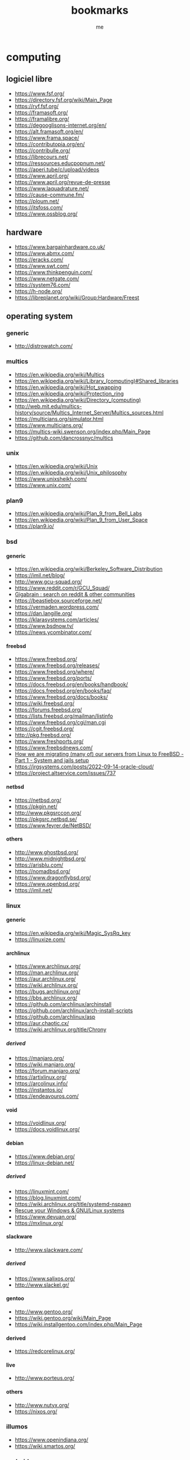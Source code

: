 #+TITLE: bookmarks
#+AUTHOR: me

#+OPTIONS: H:6
#+OPTIONS: toc:nil

#+TOC: headlines 1

* computing

#+TOC: headlines 1 local

** logiciel libre

- [[https://www.fsf.org/]]
- [[https://directory.fsf.org/wiki/Main_Page]]
- [[https://ryf.fsf.org/]]
- [[https://framasoft.org/]]
- [[https://framalibre.org/]]
- [[https://degooglisons-internet.org/en/]]
- [[https://alt.framasoft.org/en/]]
- [[https://www.frama.space/]]
- [[https://contributopia.org/en/]]
- [[https://contribulle.org/]]
- [[https://librecours.net/]]
- [[https://ressources.educpopnum.net/]]
- [[https://aperi.tube/c/upload/videos]]
- [[https://www.april.org/]]
- [[https://www.april.org/revue-de-presse]]
- [[https://www.laquadrature.net/]]
- [[https://cause-commune.fm/]]
- [[https://ploum.net/]]
- [[https://itsfoss.com/]]
- [[https://www.ossblog.org/]]

** hardware

- [[https://www.bargainhardware.co.uk/]]
- [[https://www.abmx.com/]]
- [[https://eracks.com/]]
- [[https://www.swt.com/]]
- [[https://www.thinkpenguin.com/]]
- [[https://www.netgate.com/]]
- [[https://system76.com/]]
- [[https://h-node.org/]]
- [[https://libreplanet.org/wiki/Group:Hardware/Freest]]

** operating system

#+TOC: headlines 1 local

*** generic

- [[http://distrowatch.com/]]

*** multics

- [[https://en.wikipedia.org/wiki/Multics]]
- [[https://en.wikipedia.org/wiki/Library_(computing)#Shared_libraries]]
- [[https://en.wikipedia.org/wiki/Hot_swapping]]
- [[https://en.wikipedia.org/wiki/Protection_ring]]
- [[https://en.wikipedia.org/wiki/Directory_(computing)]]
- [[http://web.mit.edu/multics-history/source/Multics_Internet_Server/Multics_sources.html]]
- [[https://multicians.org/simulator.html]]
- [[https://www.multicians.org/]]
- [[https://multics-wiki.swenson.org/index.php/Main_Page]]
- [[https://github.com/dancrossnyc/multics]]

*** unix

- [[https://en.wikipedia.org/wiki/Unix]]
- [[https://en.wikipedia.org/wiki/Unix_philosophy]]
- [[https://www.unixsheikh.com/]]
- [[https://www.unix.com/]]

*** plan9

- [[https://en.wikipedia.org/wiki/Plan_9_from_Bell_Labs]]
- [[https://en.wikipedia.org/wiki/Plan_9_from_User_Space]]
- [[https://plan9.io/]]

*** bsd
**** generic

- [[https://en.wikipedia.org/wiki/Berkeley_Software_Distribution]]
- [[https://imil.net/blog/]]
- [[http://www.gcu-squad.org/]]
- [[https://www.reddit.com/r/GCU_Squad/]]
- [[https://thegigabrain.com/][Gigabrain : search on reddit & other communities]]
- [[https://beastiebox.sourceforge.net/]]
- [[https://vermaden.wordpress.com/]]
- [[https://dan.langille.org/]]
- [[https://klarasystems.com/articles/]]
- [[https://www.bsdnow.tv/]]
- [[https://news.ycombinator.com/]]

**** freebsd

- [[https://www.freebsd.org/]]
- [[https://www.freebsd.org/releases/]]
- [[https://www.freebsd.org/where/]]
- [[https://www.freebsd.org/ports/]]
- [[https://docs.freebsd.org/en/books/handbook/]]
- [[https://docs.freebsd.org/en/books/faq/]]
- [[https://www.freebsd.org/docs/books/]]
- [[https://wiki.freebsd.org/]]
- [[https://forums.freebsd.org/]]
- [[https://lists.freebsd.org/mailman/listinfo]]
- [[https://www.freebsd.org/cgi/man.cgi]]
- [[https://cgit.freebsd.org/]]
- [[http://pkg.freebsd.org/]]
- [[https://www.freshports.org/]]
- [[https://www.freebsdnews.com/]]
- [[https://it-notes.dragas.net/2022/02/05/how-we-are-migrating-many-of-our-servers-from-linux-to-freebsd-part-1-system-and-jails-setup/][How we are migrating (many of) our servers from Linux to FreeBSD - Part 1 - System and jails setup]]
- [[https://jrgsystems.com/posts/2022-09-14-oracle-cloud/]]
- [[https://project.altservice.com/issues/737]]

**** netbsd

- [[https://netbsd.org/]]
- [[https://pkgin.net/]]
- [[http://www.pkgsrccon.org/]]
- [[https://pkgsrc.netbsd.se/]]
- [[https://www.feyrer.de/NetBSD/]]

**** others

- [[http://www.ghostbsd.org/]]
- [[http://www.midnightbsd.org/]]
- [[https://arisblu.com/]]
- [[https://nomadbsd.org/]]
- [[https://www.dragonflybsd.org/]]
- [[https://www.openbsd.org/]]
- [[https://imil.net/]]

*** linux

#+TOC: headlines 1 local

**** generic

- [[https://en.wikipedia.org/wiki/Magic_SysRq_key]]
- [[https://linuxize.com/]]

**** archlinux

- [[https://www.archlinux.org/]]
- [[https://man.archlinux.org/]]
- [[https://aur.archlinux.org/]]
- [[https://wiki.archlinux.org/]]
- [[https://bugs.archlinux.org/]]
- [[https://bbs.archlinux.org/]]
- [[https://github.com/archlinux/archinstall]]
- [[https://github.com/archlinux/arch-install-scripts]]
- [[https://github.com/archlinux/asp]]
- [[https://aur.chaotic.cx/]]
- [[https://wiki.archlinux.org/title/Chrony]]

***** derived

- [[https://manjaro.org/]]
- [[https://wiki.manjaro.org/]]
- [[https://forum.manjaro.org/]]
- [[https://artixlinux.org/]]
- [[https://arcolinux.info/]]
- [[https://instantos.io/]]
- [[https://endeavouros.com/]]

**** void

- [[https://voidlinux.org/]]
- [[https://docs.voidlinux.org/]]

**** debian

- [[https://www.debian.org/]]
- [[https://linux-debian.net/]]

***** derived

- [[https://linuxmint.com/]]
- [[https://blog.linuxmint.com/]]
- [[https://wiki.archlinux.org/title/systemd-nspawn]]
- [[https://www.supergrubdisk.org/][Rescue your Windows & GNU/Linux systems]]
- [[https://www.devuan.org/]]
- [[https://mxlinux.org/]]

**** slackware

- [[http://www.slackware.com/]]

***** derived

- [[https://www.salixos.org/]]
- [[http://www.slackel.gr/]]

**** gentoo

- [[http://www.gentoo.org/]]
- [[https://wiki.gentoo.org/wiki/Main_Page]]
- [[https://wiki.installgentoo.com/index.php/Main_Page]]

**** derived

- [[https://redcorelinux.org/]]

**** live

- [[http://www.porteus.org/]]

**** others

- [[http://www.nutyx.org/]]
- [[https://nixos.org/]]

*** illumos

- [[https://www.openindiana.org/]]
- [[https://wiki.smartos.org/]]

*** android

- [[https://e.foundation/]]

*** real-time

- [[https://www.freertos.org/]]
- [[https://www.zephyrproject.org/]]
- [[https://nuttx.apache.org/]]

** boot loader

- [[https://www.gnu.org/software/grub/]]
- [[https://wiki.archlinux.org/title/GRUB]]
- [[https://www.rodsbooks.com/refind/]]
- [[https://wiki.archlinux.org/title/REFInd]]
- [[https://www.ventoy.net/en/index.html]]

** init system

- [[https://github.com/OpenRC/openrc]]
- [[https://github.com/davmac314/dinit/]]
- [[https://github.com/void-linux/runit]]
- [[https://wiki.artixlinux.org/Main/S6]]
- [[http://cr.yp.to/daemontools/install.html]]

** unix

#+TOC: headlines 1 local

*** generic

- [[https://lobste.rs/]]
- [[https://news.ycombinator.com/]]
- [[https://linuxfr.org/]]
- [[https://linuxfr.org/sections]]
- [[https://linuxfr.org/liens]]
- [[https://github.com/gotbletu/shownotes]]
- [[https://github.com/LukeSmithxyz/voidrice]]
- [[https://lukesmith.xyz]]
- [[https://cedars.xyz/]]
- [[https://landchad.net/]]
- [[https://suckless.org/]]
- [[https://learnbyexample.github.io/]]
- [[https://fzheng.me/]]
- [[https://invert.svbtle.com/]]
- [[https://blog.thechases.com/]]
- [[https://sharats.me/]]
- [[https://vkc.sh/]]
- [[https://www.nixcraft.com/]]
- [[https://sweworld.net/]]

*** doc

- [[https://manned.org/]]
- [[https://www.mankier.com/]]
- [[http://www.manpagez.com/]]
- [[https://devdocs.io/]]

*** forum

- [[https://stackexchange.com/]]
- [[https://superuser.com/]]
- [[https://stackoverflow.com/]]

*** characters

- [[https://www.jrgraphix.net/r/Unicode/]]
- [[https://www.jrgraphix.net/r/]]
- [[https://unicode-table.com/en/][Unicode Character Table]]
- [[https://www.vertex42.com/ExcelTips/unicode-symbols.html][Huge List of Unicode Character Symbols]]
- [[https://en.wikipedia.org/wiki/ANSI_escape_code]]
- [[https://en.wikipedia.org/wiki/Compose_key]]
- [[https://www.w3schools.com/charsets/ref_utf_punctuation.asp]]

*** format

- [[https://guides.github.com/features/mastering-markdown/]]

*** regex

- [[https://www.debuggex.com/cheatsheet/regex/pcre]]
- [[https://docs.rs/regex/1.5.4/regex/#syntax][regex - Rust]]

*** terminal

- [[https://sw.kovidgoyal.net/kitty/][kitty]]
- [[https://dlvhdr.me/posts/the-renaissance-of-the-command-line]]

*** shell
**** generic

- [[http://cat-v.org/]]
- [[https://www.grymoire.com/]]
- [[https://www.shellscript.sh/]]
- [[http://www.shellunix.com/]]
- [[https://www.commandlinefu.com/commands/browse]]
- [[https://terminalsare.sexy/]]
- [[https://www.linuxcommands.site/]]

**** zsh

- [[https://www.zsh.org/]]
- [[http://zshwiki.org/]]

**** bash

- [[https://wiki.bash-hackers.org/]]
- [[http://www.guguncube.com/2140/unix-set-a-multi-line-text-to-a-string-variable-or-file-in-bash][Unix -- Set Multi-Line Text To A String Variable Or Text File in Bash « Gugulethu Ncube]]

**** fish

- [[https://fishshell.com/][fish shell]]
- [[https://fishshell.com/docs/current/index.html][Introduction --- fish-shell 3.3.1 documentation]]
- [[https://wiki.archlinux.org/title/fish][fish - ArchWiki]]

**** elvish

- [[https://elv.sh/][Elvish Shell]]
- [[https://elv.sh/ref/language.html][Language Specification - Elvish Shell]]
- [[https://zzamboni.org/tags/elvish/][elvish]]

*** remote shell

- [[https://www.ssh.com/academy]]
- [[https://www.omecha.info/blog/ssh-fingerprint-howto.html]]
- [[https://goteleport.com/blog/comparing-ssh-keys/]]

*** edit

#+TOC: headlines 1 local

**** ed

- [[https://pubs.opengroup.org/onlinepubs/9699919799/utilities/ed.html]]
- [[https://sdf.lonestar.org/index.cgi?tutorials/ed]]
- [[https://wiki.bash-hackers.org/doku.php?id=howto:edit-ed]]

**** vim

#+TOC: headlines 1 local

***** generic

- [[https://www.vim.org/]]
- [[https://www.vim.org/][welcome home : vim online]]
- [[https://www.vim.org/scripts/index.php][scripts : vim online]]
- [[https://vim.fandom.com/wiki/Vim_Tips_Wiki]]
- [[http://vimcasts.org/episodes/archive/]]
- [[https://github.com/mhinz/vim-galore]]
- [[https://vimways.org/2019/]]

***** plugins

- [[https://vimwiki.github.io/]]

***** vimscript

- [[https://devhints.io/vimscript]]
- [[http://learnvimscriptthehardway.stevelosh.com/]]
- [[https://vim.fandom.com/wiki/Scripting_-_Indirectly_Referencing_Variables]]
- [[https://vi.stackexchange.com/questions/8045/whats-the-best-way-to-initialize-a-list-of-a-predefined-length]]

**** neovim

- [[https://neovim.io/]]
- [[https://github.com/neovim/neovim]]
- [[https://neovim.discourse.group/]]

**** kakoune

- [[https://itsufficient.me/blog/kakoune][itsufficient : kakoune]]
- [[https://github.com/mawww/kakoune/blob/master/contrib/TRAMPOLINE]]

**** emacs

- [[https://www.emacswiki.org/emacs/ElispCookbook]]
- [[https://melpa.org/#/]]
- [[https://emacsmirror.net/]]
- [[https://with-emacs.com/]]
- [[https://emacscast.org/]]
- [[https://endlessparentheses.com/]]
- [[https://willschenk.com/articles/2020/tramp_tricks/]]
- [[https://www.emacswiki.org/]]
- [[https://www.emacswiki.org/emacs/ElispCookbook]]
- [[https://protesilaos.com/emacs/dotemacs]]
- [[https://emacsconf.org/]]
- [[https://orgmode.org/]]
- [[https://akrl.sdf.org/gccemacs.html]]
- [[https://media.emacsconf.org/]]

***** plugins

- [[https://github.com/joaotavora/yasnippet]]
- [[https://github.com/abo-abo/auto-yasnippet]]

**** others

- [[https://c9x.me/edit/][Edit - Home Brewed Text Editor]]

*** file system

- [[https://askubuntu.com/questions/58914/read-only-usb-stick-that-wont-let-me-do-anything-to-it]]

*** file manager

- [[https://vifm.info/]]
- [[https://ranger.github.io/]]
- [[https://github.com/jarun/nnn]]

*** version control system

- [[https://www.breezy-vcs.org/]]
- [[https://www.rosipov.com/blog/use-vimdiff-as-git-mergetool/][Use vimdiff as git mergetool - Ruslan Osipov]]
- [[https://www.atlassian.com/git/tutorials/saving-changes/gitignore][.gitignore file - ignoring files in Git | Atlassian Git Tutorial]]

*** storage

- [[http://open-zfs.org/wiki/Main_Page]]

*** network

- [[https://wiki.archlinux.org/title/Software_access_point][Software access point - ArchWiki]]
- [[https://downdetector.com/][downdetector]]
- [[https://github.com/StevenBlack/hosts]]
- [[https://trends.netcraft.com/topsites]]
- [[https://tblock.codeberg.page/]]
- [[https://librecast.net/]]

**** offline

- [[https://www.kiwix.org/en/]]

*** browser

- [[https://qutebrowser.org/]]
- [[https://sr.ht/~lioploum/offpunk/]]

*** mail

- [[https://neomutt.org/]]
- [[https://useplaintext.email/]]

*** sync

- [[https://www.cis.upenn.edu/~bcpierce/unison/]]
- [[https://syncthing.net/]]

*** mathematics

- [[https://www.r-project.org/]]

*** vim-like applications

- [[https://vim.reversed.top/]]

*** windowing

- [[https://protesilaos.com/codelog/multihead-bspwm-polybar/]]
- [[https://reddit.com/r/archlinux/comments/1xx7d9/some_help_with_configuring_bspwm_multiple/]]
- [[https://reddit.com/r/bspwm/comments/umtrlv/command_to_send_window_to_other_monitor/]]
- [[https://github.com/jbensmann/xmouseless/blob/master/config.h]]

*** image

- [[https://itsfoss.com/webp-ubuntu-linux/]]

** programming lang

#+TOC: headlines 1 local

*** makefile

- [[https://lackof.org/taggart/hacking/make-example/]]

*** C lang

- [[https://c-faq.com/]]
- [[https://www.tutorialspoint.com/cprogramming/][C Tutorial]]

*** zig

- [[https://ziglang.org/]]

*** python

- [[https://www.python.org/]]
- [[https://docs.python.org/3/]]
- [[https://realpython.com/]]
- [[https://book.pythontips.com/en/latest/]]

*** ruby

- [[https://www.ruby-lang.org/en/]]

*** ocaml

- [[https://ocaml.org/]]

*** perl

- [[https://www.perl.org/]]

*** others

- [[https://harelang.org/]]

*** rosetta stones

- [[https://stackoverflow.blog/2022/09/08/this-is-not-your-grandfathers-perl/]]
- [[https://quickref.me/]]
- [[https://hyperpolyglot.org/]]
- [[https://rosettacode.org/wiki/Rosetta_Code]]

*** tools

- [[https://langserver.org/][LSP]]

** localization

- [[https://crowdin.com/]]

** news

- [[https://slashdot.org/]]
- [[https://lwn.net/]]
- [[https://drewdevault.com/]]

** misc

- [[https://milliways.info/]]

* service

#+TOC: headlines 1 local

** search engine

#+TOC: headlines 1 local

*** logiciel libre

#+TOC: headlines 1 local

**** generic

- [[http://www.gigablast.com/]]

**** meta

- [[https://searx.github.io/searx/]]
- [[https://github.com/searxng/searxng]]
- [[https://searx.space/]]
- [[https://searx.tuxcloud.net/]]
- [[https://northboot.xyz/]]
- [[https://searx.org/]]
- [[https://searx.bar/]]
- [[https://search.disroot.org/]]
- [[https://searx.roflcopter.fr/]]
- [[https://gitlab.e.foundation/e/infra/spot]]
- [[https://spot.ecloud.global/]]
- [[https://github.com/hnhx/librex/]]
- [[https://librex.beparanoid.de/]]
- [[https://lx.vern.cc/]]
- [[https://github.com/benbusby/whoogle-search]]
- [[https://benbusby.com/projects/whoogle-search/]]

*** manually indexed

- [[https://curlie.org/]]
- [[https://dmoztools.net/][dmoz tools]]
- [[https://www.dmoz-odp.org/][dmoz odp]]

*** lightweight sites

- [[https://www.wiby.me/]]
- [[https://lite.qwant.com/]]

*** meta

- [[https://metager.org/]]
- [[https://www.qwant.com/]]
- [[https://www.yippy.com]]

*** basic

- [[https://www.mojeek.com/]]
- [[https://neeva.com/]]
- [[https://www.alexandria.org/]]
- [[https://search.marginalia.nu/]]

*** ethic

#+TOC: headlines 1 local

**** nature

- [[https://www.lilo.org/]]
- [[https://www.ecosia.org/]]

**** content creator

- [[https://yep.com/]]

*** code

- [[https://searchcode.com/]]

*** news

- [[https://www.meta-press.es/]]

*** misc

- [[https://search.brave.com/]]
- [[https://www.dogpile.com/]]
- [[https://gibiru.com/]]
- [[https://swisscows.com/?culture=en]]
- [[https://freespoke.com]]
- [[https://www.startpage.com/]]
- [[https://duckduckgo.com/]]
- [[https://duckduckgo.com/bang]]
- [[https://peekier.com/]]
- [[https://private.sh/]]
- [[https://www.presearch.org/]]
- [[https://www.discretesearch.com/]]
- [[https://www.searchencrypt.com/]]
- [[https://www.oscobo.com/]]

** archive

- [[https://archive.org/]]
- [[https://archive.is/]]

** hosting

#+TOC: headlines 1 local

*** self

- [[https://growyourown.services/]]
- [[https://yunohost.org/]]
- [[https://yunohost.org/en/apps]]

*** mail

- [[https://mail.proton.me/]]
- [[https://mail.tutanota.com/]]

*** repository

- [[https://bitbucket.org/]]
- [[https://codeberg.org/]]
- [[https://framagit.org/public/projects]]
- [[https://forge.chapril.org/]]
- [[https://stackoverflow.com/questions/58622854/cloning-a-bitbucket-repository-via-ssh]]
- [[https://sr.ht]]
- [[https://git.mentality.rip/]]
- [[https://git.disroot.org/]]
- [[https://git.causal.agency/]]
- [[https://rocketgit.com/]]
- [[https://pagure.io/]]
- [[https://gitgud.io/]]
- [[https://lab.frogg.it/]]
- [[https://git.froggi.es/]]

*** website

- [[https://neocities.org/dashboard]]
- [[https://ouvaton.coop/]]
- [[https://www.netlify.com/]]

*** file (cloud)

- [[https://cloud.disroot.org/apps/files/]]
- [[https://cloud.infini.fr/login]]
- [[https://drive.proton.me/]]

*** bin

- [[https://bin.infini.fr/]]

*** wiki

- [[https://colibris-outilslibres.org/]]

*** multi

- [[https://fr.wikipedia.org/wiki/Collectif_des_h%C3%A9bergeurs_alternatifs,_transparents,_ouverts,_neutres_et_solidaires]]
- [[https://www.chatons.org/]]
- [[https://entraide.chatons.org/en/]]
- [[https://www.chapril.org/]]
- [[https://www.infini.fr/]]
- [[https://sans-nuage.fr/fr/]]
- [[https://bastet.parinux.org/]]
- [[https://ilinux.fr/]]
- [[https://tedomum.net/]]
- [[https://tedomum.net/service/]]
- [[https://tools.immae.eu/]]
- [[https://disroot.org/]]
- [[https://user.disroot.org/]]
- [[https://howto.disroot.org/en/tutorials/]]
- [[https://apps.disroot.org/]]
- [[https://www.bee-home.fr/]]
- [[https://indiehosters.net/]]
- [[https://www.zaclys.com/]]

* network

#+TOC: headlines 1 local

** pubnix

#+TOC: headlines 1 local

*** generic

- [[https://github.com/cwmccabe/pubnixhist]]
- [[https://tilde.ooo/]]
- [[https://republic.circumlunar.space/]]
- [[https://ichi.city/]]
- [[https://multiverse.plus/]]
- [[https://nixsanctuary.com/free-disposable-linux-shell-vps-cloud-services/]]
- [[https://blog.thc.org/disposable-root-servers]]
- [[https://linuxzoo.net/]]

*** super dimension fortress

- [[http://sdf.org/]]
- [[http://multics.org/]]
- [[http://freeshell.org/]]
- [[https://sdfeu.org/w/]]

*** misc

- [[https://www.panix.com/]]
- [[https://aruljohn.com/freeshell/]]

** tildeverse

#+TOC: headlines 1 local

*** generic

- [[https://tildeverse.org/]]
- [[https://tildeverse.org/members/]]
- [[https://tilde.link/]]
- [[https://intranet.tildeverse.org/]]
- [[https://tilde.wiki/wiki/Special:AllPages]]
- [[https://tilde.news/]]
- [[https://write.tildeverse.org/read]]

*** instance

- [[http://tilde.club/]]
- [[https://tilde.team/]]
- [[https://bsd.tilde.team/]]
- [[https://tilde.guru/]]
- [[https://tilde.institute/]]
- [[http://tilde.town/]]
- [[https://tilde.green/]]
- [[https://tilde.fun/]]
- [[https://ctrl-c.club/]]
- [[http://rw.rs/]]
- [[https://envs.net/]]
- [[https://hextilde.xyz/]]
- [[https://vern.cc/]]
- [[https://rawtext.club/]]
- [[https://www.remotes.club/]]
- [[https://fr.tild3.org/]]
- [[https://ribambelle.club/]]
- [[https://aussies.space/]]
- [[https://heathens.club/]]
- [[https://cosmic.voyage/]]
- [[https://dimension.sh/]]
- [[https://squiggle.city/]]
- [[http://hackers.cool/]]

*** search

- [[https://www.tilde.wtf/]]
- [[https://search.tildeverse.org/]]

*** repo

- [[https://tildegit.org/]]
- [[https://git.tilde.institute/]]

*** list

- [[https://lists.tildeverse.org/hyperkitty/]]
- [[https://lists.tildeverse.org/postorius/lists/]]
- [[https://tilde.club/wiki/usenet-news.html]]

*** chat

- [[https://tilde.chat/]]
- [[https://tilde.chat/stats/]]
- [[https://tilde.zone/]]

** gopher

#+TOC: headlines 1 local

*** proxy

- [[http://gopher.floodgap.com/gopher/]]
- [[https://gopherproxy.meulie.net/]]

** gemini

#+TOC: headlines 1 local

*** generic

- [[https://gemini.circumlunar.space/]]
- [[https://gemini.circumlunar.space/servers/]]

*** proxy

- [[https://proxy.vulpes.one/]]

*** clients

- [[https://gemini.circumlunar.space/clients.html]]
- [[https://rawtext.club/~sloum/bombadillo.html]]
- [[https://github.com/skyjake/lagrange]]
- [[https://gmi.skyjake.fi/lagrange/]]
- [[https://github.com/MasterQ32/kristall]]

*** portal

- [[https://portal.mozz.us/gemini/gemini.circumlunar.space/]]

*** search

- gemini://geminispace.info
- [[https://portal.mozz.us/gemini/geminispace.info/]]

*** aggregator

- [[https://portal.mozz.us/gemini/gemini.circumlunar.space/capcom/]]
- [[https://portal.mozz.us/gemini/rawtext.club:1965/~sloum/spacewalk.gmi]]
- [[https://portal.mozz.us/gemini/calcuode.com/gmisub-aggregate.gmi]]

** indieweb

- [[https://en.wikipedia.org/wiki/IndieWeb]]
- [[https://indieweb.org/]]
- [[https://adactio.com/links/tags/indieweb]]
- [[https://www.jayeless.net/]]
- [[https://pxlnv.com/]]
- [[https://idlewords.com/]]

** small web

- [[https://admin.flounder.online/]]
- [[https://ar.al/2020/08/07/what-is-the-small-web/]]
- [[https://sitejs.org/]]
- [[https://www.jayeless.net/wiki/small-web.html]]
- [[http://felix.plesoianu.ro/web/in-the-small.html]]

** decentralized

- [[https://decentnet.github.io/]]
- [[https://redecentralize.org/]]
- [[https://github.com/redecentralize/alternative-internet]]
- [[https://www.torproject.org/]]
- [[https://geti2p.net/en/]]
- [[https://beakerbrowser.com/]]
- [[https://github.com/Bitmessage/PyBitmessage]]
- [[https://github.com/i2p/i2p.i2p-bote]]
- [[https://hyperboria.net/]]
- [[https://www.althea.net/]]
- [[https://librerouter.org/]]
- [[https://libremesh.org/]]
- [[https://meshtastic.org/]]
- [[https://disaster.radio/]]

** privacy

- [[https://sagrista.info/blog/2020/tor-qutebrowser/]]
- [[https://wiki.archlinux.org/title/Qutebrowser#Route_the_traffic_through_tor]]
- [[https://wiki.archlinux.org/title/Tor]]

** proxy

- [[https://free-proxy-list.net/]]
- [[https://www.croxyproxy.com/]]
- [[https://www.proxysite.com/]]
- [[https://www.4everproxy.com/]]

** vpn

- [[https://wiki.archlinux.org/title/OpenVPN]]
- [[https://wiki.archlinux.org/title/ProtonVPN]]

* social network

#+TOC: headlines 1 local

** fediverse

#+TOC: headlines 1 local

*** generic

- [[https://en.wikipedia.org/wiki/Fediverse]]
- [[https://fr.wikipedia.org/wiki/Fediverse]]
- [[https://joinfediverse.wiki/Main_Page]]
- [[https://github.com/pixeldesu/fediverse-friendly-moderation-covenant]]
- [[https://www.jayeless.net/wiki/fediverse.html]]
- [[https://www.tiotrom.com/2020/10/the-social-ad-networks-the-fediverse-and-my-live-is-back/]]
- [[https://puckipedia.com/kroeg]]

*** activitypub

- [[https://activitypub.rocks/]]
- [[https://en.wikipedia.org/wiki/ActivityPub]]
- [[https://codeberg.org/fediverse/delightful-activitypub-development/]]

*** project list

- [[https://fediverse.info/]]
- [[https://fediverse.party/]]
- [[https://fediverse.party/en/miscellaneous/]]

*** instance list

- [[https://fediverse.observer/]]
- [[https://www.fediverse.to/]]
- [[https://the-federation.info/]]

*** user list

- [[https://fedi.directory/]]

*** running a server

- [[https://runyourown.social/]]

*** link sharing

- [[https://join-lemmy.org/]]
- [[https://lemmy.ml/]]
- [[https://littr.me/]]
- [[https://postmill.xyz/]]

*** forum

- [[https://framacolibri.org/]]
- [[https://forum.disroot.org/]]
- [[https://raddle.me/]]

*** irc like

- [[https://matrix.org/]]
- [[https://app.element.io/]]

*** website

- [[https://hubzilla.org/]]
- [[https://zotlabs.org/]]
- [[https://zotlabs.org/page/hubzilla/hubzilla-project]]

*** blog

- [[https://friendi.ca/]]
- [[https://dir.friendica.social/]]
- [[https://www.tiotrom.com/2020/11/the-beginners-guide-to-friendica/]]
- [[https://libranet.de/]]
- [[https://venera.social/]]
- [[https://friendica.eskimo.com/]]
- [[https://diasporafoundation.org/]]
- [[https://diaspora-fr.org/stream]]
- [[https://writefreely.org/]]
- [[https://zb3.org/]]
- [[https://joinplu.me/]]

*** microblog

#+TOC: headlines 1 local

**** misskey

- [[https://github.com/misskey-dev/misskey]]
- [[https://misskey-hub.net/en/help.html]]
- [[https://join.misskey.page/en/]]
- [[https://catgirl.life/]]
- [[https://cliq.social/]]
- [[https://slippy.xyz/]]
- [[https://www.paritybit.ca/blog/mastodon-is-dead-long-live-misskey]]

**** mastodon

- [[https://en.wikipedia.org/wiki/Mastodon_(software)]]
- [[https://joinmastodon.org/]]
- [[https://instances.social/]]
- [[https://mstdn.social/web/getting-started]]
- [[https://mastodon.online/web/getting-started]]
- [[https://freeatlantis.com/]]
- [[https://fosstodon.org/about]]
- [[https://fsmi.social/timeline/fediverse]]
- [[https://framapiaf.org/]]
- [[https://mastodon.art/about]]
- [[https://pinafore.social/]]

**** pleroma

- [[https://pleroma.social/]]
- [[https://leafposter.club/]]
- [[https://fedi.absturztau.be/main/friends]]
- [[https://miniwa.moe/main/friends]]
- [[https://cdrom.tokyo/main/friends]]
- [[https://cawfee.club/main/friends]]
- [[https://poa.st/]]
- [[https://soapbox.pub/]]

**** others

- [[https://akkoma.dev/FoundKeyGang/FoundKey]]
- [[https://codeberg.org/thatonecalculator/calckey]]
- [[https://github.com/hometown-fork/hometown]]
- [[https://akkoma.dev/AkkomaGang/akkoma/]]
- [[https://www.gnusocial.rocks/]]
- [[https://gnusocial.network/]]

*** messagging

- [[https://conversejs.org/]]
- [[https://prosody.im/]]
- [[https://dino.im/]]
- [[https://snikket.org/]]

*** collaborative writing

- [[https://hedgedoc.org/]]
- [[https://cryptpad.fr/]]

*** book

- [[https://joinbookwyrm.com/]]

*** repository platform

- [[https://gitea.io/en-us/]]

*** file

- [[https://mediagoblin.org/]]

*** image

- [[https://pixelfed.org/]]

*** audio

- [[https://reel2bits.org/]]
- [[https://funkwhale.audio/]]

*** video

- [[https://joinpeertube.org/]]
- [[https://search.joinpeertube.org/]]
- [[https://sepiasearch.org/]]
- [[https://instances.joinpeertube.org/]]
- [[https://joinpeertube.org/instances]]
- [[https://framatube.org/c/framaconf/videos?s=1]]
- [[https://fedi.video/]]
- [[http://alttube.fr/]]
- [[https://bittube.video/]]

*** video chat

- [[https://github.com/jitsi/jitsi]]
- [[https://meet.jit.si/]]
- [[https://framatalk.org/abc/en/]]
- [[https://framatalk.org/abc/en/info]]

*** cast

- [[https://owncast.online/]]

*** vote

- [[https://decidim.org/]]
- [[https://github.com/pytition/Pytition]]
- [[https://www.public-software-group.org/liquid_feedback]]
- [[https://github.com/CRLbazin/agoraexmachina]]

*** multi

- [[https://socialhome.network/]]
- [[https://movim.eu/]]
- [[https://mov.im/]]
- [[https://github.com/superseriousbusiness/gotosocial]]
- [[https://docs.gotosocial.org/en/latest/]]
- [[https://unite.openworlds.info/indymedia/epicyon]]

*** bridge

- [[https://github.com/NicolasConstant/BirdsiteLive][BirdsiteLive : twitter bridge]]
- [[https://beta.birdsite.live/]]
- [[https://birdsite.tcjc.uk/]]
- [[https://twtr.plus/]]

*** others

- [[https://read.as/]]
- [[https://gancio.org/]]
- [[https://joinmobilizon.org/en/]]
- [[https://mobilizon.fr/]]

** distributed

#+TOC: headlines 1 local

*** generic

- [[https://en.wikipedia.org/wiki/Distributed_social_network]]
- [[https://en.wikipedia.org/wiki/Comparison_of_software_and_protocols_for_distributed_social_networking]]

*** blog

- [[https://github.com/pocketnetteam/pocketnet.gui/]]
- [[https://bastyon.com/index]]
- [[https://scuttlebutt.nz/]]
- [[https://www.manyver.se/]]

*** messaging

- [[https://briarproject.org/]]
- [[https://retroshare.cc/]]

*** file

- [[https://fr.wikipedia.org/wiki/InterPlanetary_File_System]]
- [[https://ipfs.io/]]
- [[https://ttm.sh/]]

*** softphone

- [[https://jami.net/]]

*** multi

- [[https://salut-a-toi.org/]]

*** others

- [[https://wiki.bitmessage.org/]]
- [[https://jami.net/]]
- [[http://pump.io/]]
- [[https://retroshare.cc/]]
- [[https://github.com/ricochet-im/ricochet]]
- [[https://tox.chat/]]

** decentralized

#+TOC: headlines 1 local

*** generic

- [[https://fr.wikipedia.org/wiki/Red%C3%A9centralisation_d%27Internet]]
- [[https://en.wikipedia.org/wiki/Solid_(web_decentralization_project)]]

*** link sharing

- [[https://github.com/shaarli/Shaarli]]

*** forum

- [[https://getaether.net/]]
- [[https://github.com/aethereans/aether-app]]

*** websites

- [[https://zeronet.io/]]

*** microblog

- [[https://twtxt.readthedocs.io/en/latest/]]
- [[https://yarn.social/]]
- [[https://github.com/buckket/twtxt]]
- [[https://twtxt.net/]]
- [[https://wiki.tcl-lang.org/page/twtxt]]

*** messaging

- [[https://en.wikipedia.org/wiki/XMPP]]
- [[https://cwtch.im/]]

*** file

- [[https://teapotnet.org/]]

** centralized

#+TOC: headlines 1 local

*** link sharing

- [[https://www.reddit.com/][reddit]]
- [[https://notabug.io/]]
- [[https://saidit.net/]]
- [[https://poal.co/hot]]
- [[https://phuks.co/]]

*** social bookmarking

- [[https://en.wikipedia.org/wiki/List_of_social_bookmarking_websites]]
- [[https://en.ryte.com/wiki/Social_Bookmarks]]
- [[https://alternativeto.net/]]
- [[https://www.bibsonomy.org/]]
- [[https://www.pearltrees.com/]]
- [[https://digg.com/]]
- [[https://sitebar.org/]]
- [[https://weheartit.com/]]
- [[https://www.scoop.it/]]
- [[https://www.diigo.com/]]
- [[https://getpocket.com/en/]]
- [[https://www.plurk.com/portal/]]
- [[https://del.icio.us/]]

*** forum

- [[https://hubski.com/]]

*** blog

- [[https://www.minds.com/]]

*** microblog

- [[https://gettr.com/]]
- [[https://truthsocial.com/]]

*** messaging

- [[https://www.signal.org/]]

*** audio

- [[https://audius.org/]]
- [[https://audius.co/]]
- [[https://www.ninaprotocol.com/]]
- [[https://info.emanate.live/]]
- [[https://beta.catalog.works/]]
- [[https://www.sound.xyz/]]
- [[https://app.rcrdshp.com/]]
- [[https://soundcloud.com/]]
- [[https://open.spotify.com/]]
- [[https://opulous.org/]]
- [[https://medium.datadriveninvestor.com/music-crypto-projects-list-2022-28ba99814440]]

*** vidéo

- [[https://rumble.com/]]
- [[https://rumble.com/subscriptions]]
- [[https://odysee.com/]]
- [[https://www.bitchute.com/]]

*** wrapper

#+TOC: headlines 1 local

**** generic

- [[https://github.com/libredirect/libredirect]]
- [[https://riverside.rocks/services]]
- [[https://orenom.fi/]]
- [[https://pussthecat.org/]]

**** link sharing

- [[https://codeberg.org/teddit/teddit]]
- [[https://teddit.net/]]
- [[https://github.com/spikecodes/libreddit]]
- [[https://libredd.it/]]
- [[https://leddit.xyz/]]
- [[https://lr.riverside.rocks/]]
- [[https://libreddit.northboot.xyz/]]

**** resource

- [[https://codeberg.org/orenom/wikiless]]
- [[https://wikiless.org/]]
- [[https://wikiless.northboot.xyz/]]
- [[https://github.com/zyachel/quetre]]
- [[https://quetre.iket.me/]]
- [[https://github.com/WolfreeAlpha]]

**** microblog

- [[https://github.com/zedeus/nitter]]
- [[https://github.com/zedeus/nitter/wiki/Instances]]
- [[https://nitter.net/]]
- [[https://github.com/pablouser1/ProxiTok]]

**** translation

- [[https://translate.riverside.rocks/]]
- [[https://translate.northboot.xyz/]]

**** image

- [[https://sr.ht/~cadence/bibliogram/]]
- [[https://bibliogram.art/]]
- [[https://codeberg.org/video-prize-ranch/rimgo]]

**** audio

- [[https://github.com/snuffyDev/Beatbump]]
- [[https://codeberg.org/Hyperpipe/Hyperpipe]]

**** video

- [[https://sr.ht/~cadence/tube/]]
- [[https://tube.cadence.moe/]]
- [[https://tube.northboot.xyz/]]
- [[https://github.com/iv-org/invidious]]
- [[https://invidious.io/]]
- [[https://docs.invidious.io/]]
- [[https://docs.invidious.io/instances/]]
- [[https://codeberg.org/librarian/librarian]]

*** others

- [[https://padlet.com/]]
- [[https://genial.ly/]]

** others

#+TOC: headlines 1 local

*** blog

- [[https://wordpress.org/]]

* corpus

#+TOC: headlines 1 local

** well-being

#+TOC: headlines 1 local

*** meditation

- [[https://forum-meditation-ayp.com/]]
- [[https://humanoriginproject.com/transcendental-meditation-by-yourself/]]

*** qigong

- [[https://en.wikipedia.org/wiki/Qigong]]
- [[https://en.wikipedia.org/wiki/Daoyin]]
- [[https://en.wikipedia.org/wiki/Neigong]]
- [[https://en.wikipedia.org/wiki/Neidan]]
- [[https://en.wikipedia.org/wiki/Dantian]]
- [[https://en.wikipedia.org/wiki/Neijing_Tu]]
- [[https://en.wikipedia.org/wiki/History_of_qigong]]

*** yoga

- [[https://aypsite.org/MainDirectory.html]]
- [[https://www.aypsite.org/forum/]]
- [[https://aypsite.ch/]]
- [[https://www.yogapedia.com/]]
- [[https://sarvyoga.com/][Sarvyoga | Yoga]]
- [[https://namaste.yoga/blog/]]

** hormesis

- [[https://en.wikipedia.org/wiki/Hormesis]]
- [[https://en.wikipedia.org/wiki/Homeostasis]]
- [[https://gettingstronger.org/]]

** food

- [[https://www.ekopedia.fr/wiki/Liste_de_Graines_germ%C3%A9es][Liste de Graines germées --- Ekopedia]]
- [[https://www.ekopedia.fr/wiki/Graines_germ%C3%A9es][Graines germées --- Ekopedia]]
- [[https://www.grainesnaturelles.com/]]
- [[https://www.lanutrition.fr/][LaNutrition.fr - Information Alimentation, Santé, Guide de nutrition]]
- [[https://www.lanutrition.fr/les-aliments-a-la-loupe][Les aliments à la loupe | LaNutrition.fr]]
- [[https://en.apoticaria.com]]
- [[https://www.rehydrate.org/solutions/homemade.htm]]
- [[https://okoeurope.com/]]
- [[https://damecacao.com/chocolate-caffeine-coffee-tea/]]
- [[https://www.lacroix.be/fr/conseils/qu%E2%80%99est-ce-que-le-fond-de-veau-et-comment-l%E2%80%99utiliser]]
- [[https://www.healthline.com/nutrition/bone-broth#takeaway]]
- [[https://www.lanutrition.fr/les-aliments-vegetaux-les-plus-riches-en-fer]]
- [[https://www.doctissimo.fr/nutrition/mineraux/potassium]]
- [[https://alimentation.ooreka.fr/astuce/voir/515909/carence-en-potassium]]
- [[https://www.healthline.com/health/potassium#sources]]
- [[https://www.healthline.com/nutrition/what-is-taurine#benefits]]

*** cookbook

- [[https://www.panierdesaison.com/]]

** plants

- [[https://www.plantalarose.com/]]
- [[https://www.herboristerieduvalmont.com/]]
- [[https://t.me/s/rgnr_fr][RGNR -- Telegram]]
- [[https://fr.wikipedia.org/wiki/Armoise_annuelle]]
- [[https://fr.wikipedia.org/wiki/Sarrac%C3%A9nie_pourpre]]
- [[https://en.wikipedia.org/wiki/Sutherlandia_frutescens]]
- [[https://fr.wikipedia.org/wiki/Lessertia_frutescens]]
- [[https://www.pharmacorama.com/]]
- [[https://mr-ginseng.com/]]

** china

- [[https://yao-dao.com/]]
- [[https://www.centre-tao.com/]]
- [[https://www.sino-pharma.net/]]
- [[https://www.pharmacopeechinoise.com/]]

** india

- [[https://en.wikipedia.org/wiki/Dosha]]

* nature

#+TOC: headlines 1 local

** generic

- [[https://www.ekopedia.fr/wiki/Accueil]]
- [[https://www.pepinieredubosc.fr/]]
- [[http://fruitsoublies.org/]]
- [[https://ondevraitenparler.wordpress.com/]]

** seed

- [[https://kokopelli-semences.fr/fr/]]
- [[http://www.lagraineindocile.fr/]]
- [[https://www.semencespaysannes.org/]]
- [[https://www.grainesnaturelles.com/]]
- [[https://opensourcegardens.info/]]
- [[https://opensourceseeds.org/en]]

** permaculture

- [[https://www.ekopedia.fr/wiki/Permaculture][Permaculture --- Ekopedia]]
- [[https://www.ekopedia.fr/wiki/Portail:Permaculture]]
- [[http://www.monjardinenpermaculture.fr/]]

** energy

- [[https://www.vasten.co.uk/blog/]]
- [[https://www.eia.gov/todayinenergy/]]

** passive house

- [[https://www.ekopedia.fr/wiki/Maison_passive][Maison passive --- Ekopedia]]
- [[https://www.ekopedia.fr/wiki/Puits_canadien][Puits canadien --- Ekopedia]]
- [[https://eco-villages.eu/]]

** perma-economy

- [[https://en.wikipedia.org/wiki/Circular_economy]]
- [[https://fr.wikipedia.org/wiki/Gunter_Pauli]]
- [[https://www.datafoodconsortium.org/fr/]]

** radio wave

- [[https://www.familyondes.fr/]]
- [[https://www.cartoradio.fr/]]
- [[https://www.criirem.org/]]
- [[https://www.robindestoits.org/]]
- [[https://nicocible.wordpress.com/]]

** misc

- [[http://dessousdelahightech.org/]]
- [[https://fr.wikipedia.org/wiki/AUS_32]]

* sailing

#+TOC: headlines 1 local

** generic

- [[https://www.vieuxgreement.com/]]
- [[http://www.mandragore2.net/dico/lexique2/lexique2.php?page=a]]
- [[http://www.navistory.com/]]

** wind

- [[https://fr.wikipedia.org/wiki/Allure_(marine)]]

** sail

- [[https://fr.wikipedia.org/wiki/Gr%C3%A9ement][Gréement]]
- [[https://fr.wikipedia.org/wiki/Vieux_gr%C3%A9ement][Vieux gréement]]
- [[https://fr.wikipedia.org/wiki/Gr%C3%A9ement_carr%C3%A9][Gréement carré]]
- [[https://fr.wikipedia.org/wiki/Gr%C3%A9ement_bermudien][Gréement bermudien]]
- [[https://fr.wikipedia.org/wiki/Types_de_voiles]]
- [[https://fr.wikipedia.org/wiki/Voile_latine]]
- [[https://fr.wikipedia.org/wiki/Voile_d%27%C3%A9tai][Voile d’étai]]
- [[https://fr.wikipedia.org/wiki/Voile_(navire)]]
- [[https://fr.wikipedia.org/wiki/Voile_aurique]]
- [[https://fr.wikipedia.org/wiki/Voile_au_tiers]]
- [[https://fr.wikipedia.org/wiki/Voile_%C3%A0_corne]]
- [[https://fr.wikipedia.org/wiki/Livarde]]
- [[https://fr.wikipedia.org/wiki/Voile_houari]]
- [[https://fr.wikipedia.org/wiki/Voile_austron%C3%A9sienne][Voile austronésienne]]
- [[https://fr.wikipedia.org/wiki/Artimon]]
- [[https://fr.wikipedia.org/wiki/Grand-voile]]
- [[https://fr.wikipedia.org/wiki/Misaine]]
- [[https://fr.wikipedia.org/wiki/Tapecul]]
- [[https://fr.wikipedia.org/wiki/Bonnette_(voile)]]
- [[https://fr.wikipedia.org/wiki/Spinnaker]]
- [[https://fr.wikipedia.org/wiki/Man%C5%93uvre_courante]]
- [[https://fr.wikipedia.org/wiki/Drisse]]
- [[https://fr.wikipedia.org/wiki/Amure]]
- [[https://fr.wikipedia.org/wiki/%C3%89coute_(cordage)][Écoute (cordage)]]
- [[https://fr.wikipedia.org/wiki/Balancine]]
- [[https://fr.wikipedia.org/wiki/Prise_de_ris]]
- [[https://fr.wikipedia.org/wiki/B%C3%B4me]]
- [[https://en.wikipedia.org/wiki/Sail_plan]]
- [[https://en.wikipedia.org/wiki/Square_rig]]
- [[https://en.wikipedia.org/wiki/Studding_sail]]
- [[https://blog.cannesyachtingfestival.com/les-differents-types-de-voiles/]]

** mast

- [[https://fr.wikipedia.org/wiki/M%C3%A2t_d%27artimon][Mât d’artimon]]
- [[https://fr.wikipedia.org/wiki/Grand_m%C3%A2t][Grand mât]]
- [[https://fr.wikipedia.org/wiki/M%C3%A2t_de_misaine][Mât de misaine]]
- [[https://fr.wikipedia.org/wiki/Beaupr%C3%A9_(marine)][Beaupré (marine)]]

** ship

- [[https://fr.wikipedia.org/wiki/Caraque]]
- [[https://fr.wikipedia.org/wiki/Caravelle_(navire)]]
- [[https://fr.wikipedia.org/wiki/Galion]]
- [[https://fr.wikipedia.org/wiki/Go%C3%A9lette][Goélette]]
- [[https://fr.wikipedia.org/wiki/Go%C3%A9lette_%C3%A0_hunier][Goélette à hunier]]
- [[https://fr.wikipedia.org/wiki/Brick_(bateau)]]
- [[https://fr.wikipedia.org/wiki/Brick-go%C3%A9lette][Brick goélette]]
- [[https://fr.wikipedia.org/wiki/Brigantin]]
- [[https://fr.wikipedia.org/wiki/Senau]]
- [[https://fr.wikipedia.org/wiki/Trois-m%C3%A2ts_barque][Trois mâts barque]]
- [[https://fr.wikipedia.org/wiki/Trois-m%C3%A2ts_carr%C3%A9][Trois mâts carré]]
- [[https://en.wikipedia.org/wiki/Frigate]]
- [[https://fr.wikipedia.org/wiki/Yawl]]
- [[https://fr.wikipedia.org/wiki/Cotre]]
- [[https://fr.wikipedia.org/wiki/Navire_de_ligne]]
- [[https://en.wikipedia.org/wiki/Ship_of_the_line]]
- [[https://en.wikipedia.org/wiki/Rating_system_of_the_Royal_Navy]]
- [[https://en.wikipedia.org/wiki/East_Indiaman]]
- [[https://fr.wikipedia.org/wiki/Jonque]]
- [[https://fr.wikipedia.org/wiki/Sampan]]

** hull

- [[https://fr.wikipedia.org/wiki/Calfatage]]
- [[https://fr.wikipedia.org/wiki/Bordages_%C3%A0_franc-bord]]
- [[https://fr.wikipedia.org/wiki/Bordages_%C3%A0_clin]]
- [[https://en.wikipedia.org/wiki/Hull_speed]]

** miscellaneous

- [[https://fr.wikipedia.org/wiki/Sous_le_vent_(marine)]]
- [[https://fr.wikipedia.org/wiki/Bastingage]]
- [[https://fr.wikipedia.org/wiki/Dunette]]
- [[https://fr.wikipedia.org/wiki/Gaillard_(bateau)]]
- [[https://fr.wikipedia.org/wiki/Hune]]
- [[https://fr.wikipedia.org/wiki/Hauban_(voilier)]]
- [[https://fr.wikipedia.org/wiki/Safran_(bateau)]]
- [[https://fr.wikipedia.org/wiki/Cabestan_(accastillage)]]

* game

#+TOC: headlines 1 local

** generic

- [[https://www.pagat.com/]]
- [[https://fr.wikipedia.org/wiki/Manille_(jeu)]]
- [[https://fr.wikipedia.org/wiki/Padel]]
- [[https://fr.wikipedia.org/wiki/P%C3%A9tanque][Pétanque]]
- [[https://fr.wikipedia.org/wiki/Uno]]
- [[https://www.geekyhobbies.com/dos-card-game-review-and-rules/][DOS Card Game Review and Rules - Geeky Hobbies]]
- [[https://patrickchaplin.com/]]
- [[http://darts501.com/]]
- [[https://units.wesnoth.org/1.14/mainline/en_US/mainline.html]]

** console

- [[https://fr-americas-support.nintendo.com/]]
- [[https://www.technewstoday.com/how-to-connect-switch-to-laptop/]]
- [[https://github.com/tolga9009/elgato-gchd]]
- [[https://tube.northboot.xyz/watch?v=rpm6TJu6HkE]]

* resource

#+TOC: headlines 1 local

** learn

- [[https://www.quora.com/]]
- [[https://www.academia.edu/]]
- [[https://study.com/]]
- [[https://www.tutorialspoint.com/]]

** dictionaries

- [[http://dict.org/bin/Dict]]
- [[https://www.onelook.com/]]
- [[https://www.onelook.com/thesaurus/]]
- [[https://www.wiktionary.org/]]
- [[https://crisco2.unicaen.fr/des/synonymes/#]]
- [[https://dictionnaire.reverso.net/]]
- [[https://conjugueur.reverso.net/]]
- [[https://www.littre.org/]]
- [[https://www.lexilogos.com/]]
- [[https://www.cnrtl.fr/portail/]]
- [[https://www.wordnik.com/]]
- [[http://www.expressio.fr/index.php]]
- [[http://atilf.atilf.fr/tlfi.htm][TLFi]]

** etymology

- [[https://www.etymonline.com/]]

** encyclopedia

#+TOC: headlines 1 local

*** generic

- [[https://en.metapedia.org/wiki/Main_Page]]
- [[https://www.britannica.com/]]
- [[https://encyclopedia.com/]]

*** children

- [[https://fr.wikimini.org/wiki/Accueil]]
- [[https://en.vikidia.org/wiki/Main_Page]]

** wikipedia

- [[https://wikimediafoundation.org/]]
- [[https://en.wikipedia.org/wiki/Main_Page]]
- [[https://commons.wikimedia.org/wiki/Main_Page]]
- [[https://www.wikidata.org/wiki/Wikidata:Main_Page]]
- [[https://www.wikiquote.org/]]
- [[https://www.wikiversity.org/]]

*** children

- [[https://fr.wikimini.org/wiki/Accueil]]
- [[https://en.vikidia.org/wiki/Main_Page]]

** grammar

- [[https://www.englishgrammar.org/]]

** translation

- [[https://github.com/TheDavidDelta/lingva-translate]]
- [[https://lingva.ml/]]
- [[https://dictzone.com/dictionaries/]]
- [[https://dictionnaire.reverso.net/]]
- [[https://www.littre.org/]]
- [[https://www.deepl.com/translator]]

* metaphysic

#+TOC: headlines 1 local

** concepts

- [[https://www.jepense.org/transcendance-et-immanence-definitions/]]
- [[https://www.jepense.org/infini-philosophie-spiritualite/]]
- [[https://fr.wikipedia.org/wiki/%C3%89pist%C3%A9mologie][Épistémologie]]
- [[https://en.wikipedia.org/wiki/Metaphysics]]
- [[https://en.wikipedia.org/wiki/Cosmogony]]
- [[https://fr.wikipedia.org/wiki/Arch%C3%A9type_(philosophie)][Archétype (philosophie)]]
- [[https://en.wikipedia.org/wiki/Monism]]
- [[https://en.wikipedia.org/wiki/Monad_(philosophy)]]
- [[https://en.wikipedia.org/wiki/Pantheism]]
- [[https://en.wikipedia.org/wiki/Panentheism]]
- [[https://en.wikipedia.org/wiki/Transtheism]]
- [[https://en.wikipedia.org/wiki/Absolute_(philosophy)]]
- [[https://en.wikipedia.org/wiki/Dualism]]
- [[https://en.wikipedia.org/wiki/Deism]]
- [[https://en.wikipedia.org/wiki/Ontology]]
- [[https://en.wikipedia.org/wiki/Archetype]]
- [[https://en.wikipedia.org/wiki/Astrotheology]]
- [[https://en.wikipedia.org/wiki/Wheel_of_the_Year]]

** philosophy

- [[https://www.friesian.com/]]
- [[https://en.wikipedia.org/wiki/Alan_Watts]]
- [[https://en.wikipedia.org/wiki/Manly_P._Hall]]
- [[https://iep.utm.edu/]]

** spiritus

#+TOC: headlines 1 local

*** generic

- [[https://jamesbishopblog.com/]]
- [[https://www.sacred-texts.com]]
- [[https://religion.fandom.com/wiki/Portal]]
- [[https://www.learnreligions.com]]
- [[https://www.learnreligions.com/][Guide to the Beliefs and Religions of the World]]
- [[https://www.secret-vault.com/][The Secret Vault by Lux Nova - Astrology, Predictions and the truth of Religion]]

*** orthodoxe

- [[https://fr.wikipedia.org/wiki/S%C3%A9paration_des_%C3%89glises_d%27Orient_et_d%27Occident][Séparation des églises d’Orient et d’Occident]]
- [[https://fr.wikipedia.org/wiki/Querelle_du_Filioque]]
- [[https://fr.wikipedia.org/wiki/%C3%89glise_orthodoxe][Église Orthodoxe]]
- [[https://fr.wikipedia.org/wiki/Pentarchie]]
- [[https://old.reddit.com/r/OrthodoxChristianity/comments/ggkop4/orthodox_view_on_soul_spirit_and_mind/]]
- [[https://stnektariosroc.org/2014/10/forming-soul-spirit-soul-body/]]
- [[http://forums.orthodoxchristianity.net/threads/are-we-body-soul-and-spirit.32314/]]

*** unitarian universalism

- [[https://www.uua.org/]]

*** misc

- [[https://theweaverprophecy.wordpress.com/][The Weaver Prophecy]]
- [[https://www.bibliotecapleyades.net/][Inicio]]
- [[https://www.crowl.org/Lawrence/time/days.html][Seven-Day Week Meanings]]
- [[http://hym.media/]]

** tradition

#+TOC: headlines 1 local

*** generic

- [[https://www.everyculture.com/]]

*** mythology

- [[http://www.mythencyclopedia.com/]]
- [[https://mythopedia.com]]
- [[https://mythologysource.com]]
- [[https://www.godchecker.com/]]
- [[https://pantheon.org/]]
- [[https://en.wikipedia.org/wiki/The_Hero_with_a_Thousand_Faces]]
- [[https://askfrance.me/q/similitudes-revendiquees-entre-jesus-christ-et-horus-et-d-autres-dieux-59841526061]]

*** polynesia

- [[https://teara.govt.nz/en][Te Ara Encyclopedia of New Zealand]]
- [[https://teara.govt.nz/en/te-ao-marama-the-natural-world/page-3][The world of light and darkness]]
- [[https://theweaverprophecy.wordpress.com/2021/06/06/the-void-te-kore-the-great-nothingness/][Te Kore-The Void,The great nothingness]]
- [[https://kitewhanauora.co.nz/wp-content/uploads/2020/07/Te-Kore-in-the-Begininig.pdf]]

*** australia

- [[https://en.wikipedia.org/wiki/The_Dreaming]]

*** japan

- [[https://www.greenshinto.com/]]

*** chan, zen

- [[https://en.wikipedia.org/wiki/Chan_Buddhism]]
- [[https://en.wikipedia.org/wiki/Buddhism]]
- [[https://en.wikipedia.org/wiki/Zen]]

*** china

#+TOC: headlines 1 local

**** daoism

- [[https://en.wikipedia.org/wiki/Tao_Te_Ching]]
- [[https://en.wikipedia.org/wiki/Huahujing]]
- [[https://en.wikipedia.org/wiki/Taoism]]
- [[https://en.wikipedia.org/wiki/Tao]]
- [[https://en.wikipedia.org/wiki/Wuji_(philosophy)]]
- [[https://en.wikipedia.org/wiki/Taiji_(philosophy)]]
- [[https://en.wikipedia.org/wiki/Yin_and_yang]]
- [[https://en.wikipedia.org/wiki/Taijitu]]
- [[https://en.wikipedia.org/wiki/Wu_wei]]
- [[https://en.wikipedia.org/wiki/Three_Treasures_(traditional_Chinese_medicine)]]
- [[https://en.wikipedia.org/wiki/Wang_Chongyang]]
- [[https://en.wikipedia.org/wiki/The_Secret_of_the_Golden_Flower]]
- [[http://www.rexresearch.com/goldflwr/goldflwr.htm][The Secret of the Golden Flower (Chinese Alchemy) --- Hui Ming Ching (Book of Consciousness and Life)]]
- [[http://thesecretofthegoldenflower.com/index.html][The Secret of the Golden Flower]]
- [[https://en.wikipedia.org/wiki/Shangdi]]
- [[https://en.wikipedia.org/wiki/Tian]]
- [[https://en.wikipedia.org/wiki/Wuxing_(Chinese_philosophy)]]

**** falun gong

- [[https://en.wikipedia.org/wiki/Falun_Gong]]
- [[http://en.falundafa.org/]]

**** i ching

- [[http://mondovista.com/timewavex.html][Terence McKenna's Time Wave Novelty Theory]]

*** tibet

- [[https://meridian-trust.org/][The Meridian Trust: A Tibetan Buddhist Film Resource]]
- [[https://en.wikipedia.org/wiki/Terma_(religion)]]
- [[https://en.wikipedia.org/wiki/Nyingma]]

*** jainism

- [[https://en.wikipedia.org/wiki/Jainism]]
- [[https://en.wikipedia.org/wiki/Jiva]]
- [[https://en.wikipedia.org/wiki/Jain_meditation]]

*** hinduism

#+TOC: headlines 1 local

**** generic

[[https://en.wikipedia.org/wiki/%C4%80stika_and_n%C4%81stika]]

**** concepts

- [[https://en.wikipedia.org/wiki/Brahman]]
- [[https://en.wikipedia.org/wiki/Maya_(religion)]]
- [[https://en.wikipedia.org/wiki/%C4%80tman_(Hinduism)][Atman (Hinduism)]]
- [[https://en.wikipedia.org/wiki/Shabda]]
- [[https://en.wikipedia.org/wiki/Om]]
- [[https://en.wikipedia.org/wiki/%C5%9A%C5%ABnyat%C4%81][Sunyata]]
- [[https://en.wikipedia.org/wiki/Akasha]]
- [[https://fr.wikipedia.org/wiki/Akasha_(sanskrit)]]
- [[https://fr.wikipedia.org/wiki/J%C3%B1%C4%81na][Jnana]]

**** pantheon

- [[https://en.wikipedia.org/wiki/Vishnu]]
- [[https://en.wikipedia.org/wiki/Hari]]
- [[https://en.wikipedia.org/wiki/Shiva]]
- [[https://en.wikipedia.org/wiki/Shakti]]
- [[https://en.wikipedia.org/wiki/Parvati]]

**** veda

- [[https://en.wikipedia.org/wiki/Vedas]]
- [[https://en.wikipedia.org/wiki/Rigveda]]

**** vedanta

- [[https://en.wikipedia.org/wiki/Vedanta]]
- [[https://en.wikipedia.org/wiki/Upanishads]]
- [[https://en.wikipedia.org/wiki/Nimbarka_Sampradaya]]

**** advaita

- [[https://en.wikipedia.org/wiki/Advaita_Vedanta]]
- [[https://en.wikipedia.org/wiki/Adi_Shankara]]

**** vishnu

- [[https://en.wikipedia.org/wiki/Vaishnavism]]
- [[https://en.wikipedia.org/wiki/Narayana]]

**** shiva

- [[https://en.wikipedia.org/wiki/Shaivism]]
- [[https://en.wikipedia.org/wiki/Shaktism]]
- [[https://fr.wikipedia.org/wiki/Spanda]]
- [[https://www.hinduismoutlook.com/nirvana-shatakam-lyrics-meaning-benefits/][Nirvana Shatakam: Lyrics, Meaning - Chidananda Rupah Shivoham Shivoham]]

**** meditation

- [[https://en.wikipedia.org/wiki/Dhyana_in_Hinduism]]
- [[https://en.wikipedia.org/wiki/Samadhi]]
- [[https://en.wikipedia.org/wiki/Mantra]]
- [[https://en.wikipedia.org/wiki/Bhakti]]
- [[https://en.wikipedia.org/wiki/Kosha]]
- [[https://en.wikipedia.org/wiki/Three_Bodies_Doctrine]]
- [[https://en.wikipedia.org/wiki/Turiya]]
- [[https://en.wikipedia.org/wiki/Moksha]]
- [[https://en.wikipedia.org/wiki/Ishvara]]
- [[https://en.wikipedia.org/wiki/Jivanmukta]]
- [[https://en.wiktionary.org/wiki/paramukta]]
- [[https://en.wikipedia.org/wiki/Karma]]
- [[https://en.wikipedia.org/wiki/V%C4%81san%C4%81][Vasana]]
- [[https://en.wikipedia.org/wiki/Transcendental_Meditation_technique]]

**** yoga

- [[https://en.wikipedia.org/wiki/Yoga_(philosophy)]]
- [[https://en.wikipedia.org/wiki/Nadi_(yoga)]]
- [[https://en.wikipedia.org/wiki/Bindu_(symbol)]]
- [[https://en.wikipedia.org/wiki/Kundalini]]
- [[https://en.wikipedia.org/wiki/Patanjali]]
- [[https://en.wikipedia.org/wiki/Yoga_Sutras_of_Patanjali]]
- [[https://en.wikipedia.org/wiki/Ashtanga_(eight_limbs_of_yoga)]]
- [[https://en.wikipedia.org/wiki/Jivamukti_Yoga]]
- [[https://emmayogaintegral.wordpress.com/]]
- [[http://fr.agni-yoga.com/]]

**** tantra

- [[https://en.wikipedia.org/wiki/Tantra]]

*** buddhism

- [[https://en.wikipedia.org/wiki/Manas_(early_Buddhism)]]
- [[https://en.wikipedia.org/wiki/Samatha]]
- [[https://en.wikipedia.org/wiki/Dhy%C4%81na_in_Buddhism][Dhyana in Buddhism]]
- [[https://en.wikipedia.org/wiki/Om_mani_padme_hum]]
- [[https://en.wikipedia.org/wiki/Vipassan%C4%81][Vipassana]]
- [[https://en.wikipedia.org/wiki/Vajrayana]]
- [[https://fr.wikipedia.org/wiki/Shugend%C5%8D][Shugendo]]

*** tibet

- [[https://en.wikipedia.org/wiki/Tibetan_Buddhism]]

*** persia

#+TOC: headlines 1 local

**** zoroastrianism

- [[http://www.avesta.org/][AVESTA -- Zoroastrian Archives]]
- [[http://www.avesta.org/gathas.htm][The Gathas ("Hymns") of Zarathushtra]]
- [[https://www.cais-soas.com/CAIS/Religions/iranian/Zarathushtrian/gathas_the_hymns_of_zarathushtra.htm][The Gathas The Hymns of Zarathushtra]]
- [[https://en.wikipedia.org/wiki/Magi]]

**** misc

- [[https://en.wikipedia.org/wiki/Rumi]]
- [[https://en.wikipedia.org/wiki/Inayat_Khan]]

*** mesopotamia

- [[https://en.wikipedia.org/wiki/Abzu]]
- [[https://en.wikipedia.org/wiki/Nammu]]
- [[https://en.wikipedia.org/wiki/Mummu]]
- [[https://en.wikipedia.org/wiki/Anu]]
- [[https://en.wikipedia.org/wiki/Enlil]]
- [[https://en.wikipedia.org/wiki/Enki]]
- [[http://oracc.museum.upenn.edu/][Oracc: The Open Richly Annotated Cuneiform Corpus]]

*** druzism

- [[https://fr.wikipedia.org/wiki/Druzes]]

*** bible

- [[https://biblehub.com/]]
- [[https://www.gospel-john.com/chapter-1/][Chapter 1 of the Gospel of John - Original Greek text and translation]]
- [[https://fr.wikipedia.org/wiki/Arianisme]]
- [[https://en.wikipedia.org/wiki/Simon_Magus]]
- [[https://fr.wikipedia.org/wiki/Fran%C3%A7ois_d%27Assise][François d’Assise]]
- [[https://fr.wikipedia.org/wiki/Padre_Pio]]
- [[https://fr.wikipedia.org/wiki/Pierre_Teilhard_de_Chardin]]
- [[https://fr.wikipedia.org/wiki/P%C3%A9lagianisme][Pélagianisme]]
- [[https://fr.wikipedia.org/wiki/Ordre_de_Saint-Beno%C3%AEt][Ordre de Saint-Benoît]]
- [[https://fr.wikipedia.org/wiki/Ordre_cistercien]]
- [[https://fr.wikipedia.org/wiki/Ordre_des_Fr%C3%A8res_mineurs][Ordre des frères mineurs]]
- [[https://fr.wikipedia.org/wiki/Ordre_des_Pr%C3%AAcheurs][Ordre des Prêcheurs]]
- [[https://fr.wikipedia.org/wiki/Conf%C3%A9d%C3%A9ration_b%C3%A9n%C3%A9dictine][Confédération bénédictine]]
- [[https://fr.wikipedia.org/wiki/Seth_(Bible)]]
- [[https://en.wikipedia.org/wiki/Carlo_Suar%C3%A8s][Carlo Suarès]]

*** essene

- [[https://essene.com/]]
- [[https://en.wikipedia.org/wiki/Genesis_Apocryphon]]
- [[https://pages.charlotte.edu/john-reeves/course-materials/rels-2104-hebrew-scripturesold-testament/translation-of-1q-genesis-apocryphon/][Translation Of 1Q Genesis Apocryphon II-XXII]]

*** egypt

- [[https://fr.wikipedia.org/wiki/Atoum]]
- [[https://en.wikipedia.org/wiki/Eye_of_Horus]]
- [[https://en.wikipedia.org/wiki/Papyrus_of_Ani]]
- [[https://en.wikipedia.org/wiki/Pyramid_Texts]]

*** greece

- [[https://www.theoi.com/]]
- [[https://www.greekmythology.com/]]
- [[https://en.wikipedia.org/wiki/Chaos_(cosmogony)#Chaoskampf]]
- [[https://en.wikipedia.org/wiki/Logos]]
- [[https://en.wikipedia.org/wiki/Cosmos#Early_views_of_cosmos:_European,_Chinese,_India,_and_Australia]]
- [[https://en.wikipedia.org/wiki/Anemoi]]
- [[https://en.wikipedia.org/wiki/Hyperion_(Titan)]]
- [[https://en.wikipedia.org/wiki/Hesperides]]
- [[https://en.wikipedia.org/wiki/Orphism_(religion)]]
- [[https://en.wikipedia.org/wiki/Pythagoreanism]]
- [[https://en.wikipedia.org/wiki/Pythagoras]]
- [[https://en.wikipedia.org/wiki/Thales_of_Miletus]]
- [[https://en.wikipedia.org/wiki/Anaximander]]
- [[https://en.wikipedia.org/wiki/Timaeus_(dialogue)]]
- [[https://en.wikipedia.org/wiki/Platonism]]
- [[https://en.wikipedia.org/wiki/Middle_Platonism]]
- [[https://en.wikipedia.org/wiki/Aristotle]]
- [[https://en.wikipedia.org/wiki/Neopythagoreanism]]
- [[https://en.wikipedia.org/wiki/Apollonius_of_Tyana]]
- [[https://en.wikipedia.org/wiki/Neoplatonism]]
- [[https://en.wikipedia.org/wiki/Plotinus]]
- [[https://en.wikipedia.org/wiki/Noumenon]]
- [[https://en.wikipedia.org/wiki/Theogony]]

*** hermeticism

- [[https://en.wikipedia.org/wiki/Hermeticism]]

*** gnosis

- [[http://gnosis.org/]]
- [[http://www.venerabilisopus.org/en/]]
- [[https://gitelesquatresaisons.wordpress.com/]]
- [[http://www.leslecturesdeflorinette.fr/]]
- [[https://en.wikipedia.org/wiki/Gnosis]]
- [[https://en.wikipedia.org/wiki/Basilideans]]
- [[https://en.wikipedia.org/wiki/Gnosticism]]
- [[https://en.wikipedia.org/wiki/Sethianism]]
- [[https://en.wikipedia.org/wiki/Valentinianism]]
- [[https://en.wikipedia.org/wiki/Barbelo]]
- [[https://en.wikipedia.org/wiki/Aeon_(Gnosticism)]]
- [[https://en.wikipedia.org/wiki/Pleroma]]
- [[https://en.wikipedia.org/wiki/Sophia_(Gnosticism)]]
- [[https://en.wikipedia.org/wiki/Archon_(Gnosticism)]]
- [[https://fr.wikipedia.org/wiki/Psychique_(gnosticisme)]]
- [[https://en.wikipedia.org/wiki/Nag_Hammadi_library]]
- [[https://fr.wikipedia.org/wiki/Raymond_Abellio]]
- [[https://www.naghammadi.org/][nag hammadi]]
- [[http://www.magicphotons.com/][magicphotons]]
- [[http://www.trickedbythelight.com/tbtl/index.html]]

*** manicheism

- [[https://en.wikipedia.org/wiki/Manichaeism]]

*** theosophy

- [[https://fr.wikipedia.org/wiki/Th%C3%A9osophie][Théosophie]]
- [[https://fr.wikipedia.org/wiki/Jakob_B%C3%B6hme][Jacok Bôhme]]
- [[https://en.wikipedia.org/wiki/Anthroposophy]]

*** rome

- [[https://en.wikipedia.org/wiki/Numen]]
- [[https://en.wikipedia.org/wiki/Qualia]]

*** norse

- [[https://skjalden.com/][Nordic Culture]]
- [[https://norse-mythology.org/]]
- [[https://en.wikipedia.org/wiki/Ginnungagap]]
- [[https://en.wikipedia.org/wiki/Yggdrasil]]
- [[https://en.wikipedia.org/wiki/Bifr%C3%B6st][Bifrost]]
- [[https://en.wikipedia.org/wiki/Gjallarbr%C3%BA]]
- [[https://en.wikipedia.org/wiki/Odin]]
- [[https://fr.wikipedia.org/wiki/Freyja]]
- [[https://fr.wikipedia.org/wiki/Idunn]]
- [[https://en.wikipedia.org/wiki/Valhalla]]
- [[https://www.goddess-guide.com/][Goddess Names]]

*** finland

- [[https://www.godchecker.com/finnish-mythology/ILMATAR/]]
- [[https://sssscomic.fandom.com/wiki/Finnish_Soul_Structure]]

*** saami

- [[http://saamiblog.blogspot.com/]]
- [[https://saamiblog.blogspot.com/2009/01/pre-christian-sami-religion-and-gods.html]]

*** tolkien

- [[https://www.tolkiendil.com/bienvenue]]
- [[https://tolkiengateway.net/wiki/Main_Page]]
- [[https://en.wikipedia.org/wiki/Tolkien%27s_legendarium]]
- [[https://en.wikipedia.org/wiki/The_Silmarillion]]

*** miscellaneous

- [[https://en.wikipedia.org/wiki/Bah%C3%A1%27%C3%AD_Faith][Baha’i]]
- [[https://en.wikipedia.org/wiki/Caodaism]]
- [[https://en.wikipedia.org/wiki/Ra%C3%ABlism][Raêlism]]
- [[https://www.asteroxrising.com/][Spiritual Awakening | Asterox Rising]]
- [[https://www.jepense.org/triskel-signification-symbolisme/][Le triskel : signification ésotérique, symbolisme, pouvoir caché]]
- [[https://www.jepense.org/interdependance-bouddhisme-taoisme/][L'interdépendance : définition (bouddhisme, taoïsme, stoïcisme)]]
- [[http://www.unariunwisdom.com/][Unariun Wisdom: True Science of Spirituality]]
- [[https://rationalwiki.org/wiki/Massacres_in_the_name_of_a_peaceful_faith]]

** esoterism

#+TOC: headlines 1 local

*** generic

- [[https://www.jepense.org/]]
- [[http://urobore.net]]
- [[http://esopedia.urobore.net/Accueil]]
- [[https://symbolsage.com/]]
- [[https://arcanatv.fr/]]
- [[https://musicepica1989.wixsite.com/docus-rares-inedits]]
- [[https://en.wikipedia.org/wiki/Michael_Scot]]

*** symbols

- [[https://www.jepense.org/symbole-yin-yang-signification/][Le symbole yin yang : signification, interprétation, définition]]
- [[https://www.jepense.org/symbolisme-chiffre-3/][Le symbolisme du chiffre 3 : signification, interprétation]]
- [[https://www.jepense.org/triangle-symbolisme/][Le symbolisme du triangle : interprétation, signification ésotérique]]
- [[https://www.jepense.org/sceau-de-salomon-signification/][Le sceau de Salomon : symbolisme et signification]]
- [[https://www.jepense.org/vide-vacuite-definition-difference/][Vide et vacuité : définition, différence (philosophie, bouddhisme)]]
- [[https://www.jepense.org/oeuf-du-monde-definition/][L'œuf du monde : définition, symbolisme, interprétation]]
- [[https://www.jepense.org/symbolisme-du-cercle/][Le symbolisme du cercle dans les différentes traditions]]
- [[https://www.jepense.org/ouroboros-signification-symbolisme/][Ouroboros signification du symbole du serpent qui se mange]]
- [[https://www.jepense.org/serpent-symbolisme/][Le symbolisme du serpent : comment l'interpréter ?]]
- [[https://www.ancient-symbols.com/]]

*** alchemy

- [[https://www.jepense.org/un-le-tout-alchimie-definition/][Un-le-Tout en alchimie : définition, signification, symbole]]
- [[https://www.jepense.org/oeuvre-au-jaune-alchimie-citrinitas/][L'Oeuvre au jaune en alchimie (Citrinitas) : explication]]
- [[https://www.alkimie.net/]]
- [[https://roger-guasco-livres.net/][Roger Guasco Livres]]
- [[https://www.roger-guasco-atelier.com/][Atelier relatif aux enseignements de Roger Guasco]]

* artisan

#+TOC: headlines 1 local

** musica

#+TOC: headlines 1 local

*** generic

- [[https://www.dolmetsch.com/index.htm]]
- [[https://www.apprendrelesolfege.com/tessiture-des-instruments]]

*** theory

- [[https://www.musicologie.org/Analyses_musicales/cours.html]]
- [[http://www.mapageweb.umontreal.ca/caronsy/harmonie_1/]]
- [[http://bw.musique.umontreal.ca]]
- [[http://musimem.com/]]
- [[http://musimem.com/michelbaron/]]
- [[http://musimem.com/michelbaron/Cours/index.htm]]
- [[https://alanbelkinmusic.com/site/en/index.php/introduction/]]
- [[https://music.indiana.edu/chmtl/]]
- [[https://fr.wikipedia.org/wiki/Octave_(musique)]]
- [[https://fr.wikipedia.org/wiki/Polyphonie]]
- [[https://fr.wikipedia.org/wiki/Contrepoint_rigoureux]]
- [[https://fr.wikipedia.org/wiki/Harmonie_tonale]]
- [[https://fr.wikipedia.org/wiki/Cadence_harmonique]]
- [[https://www.cite-sciences.fr/fr/au-programme/lieux-ressources/bibliotheque/chercher-trouver/ressources-en-ligne/dossiers/les-mysteres-de-la-voix/zooms-sur-les-tessitures]]
- [[https://www.flute4u.com/orchestration_abbreviations.html]]

*** concepts

- [[https://fr.wikipedia.org/wiki/Musique_modale]]
- [[https://fr.wikipedia.org/wiki/Corde_sympathique]]
- [[https://fr.wikipedia.org/wiki/Organum]]
- [[https://fr.wikipedia.org/wiki/Dal_segno]]

*** software

- [[https://wiki.archlinux.org/title/MIDI]]
- [[https://wiki.archlinux.org/title/USB_MIDI_keyboards]]
- [[http://lilypond.org]]
- [[http://lilypond.org/doc/v2.24/Documentation/notation-big-page]]
- [[https://github.com/lilypond/lilypond]]
- [[https://lsr.di.unimi.it/LSR/Search]]
- [[http://www.frescobaldi.org/]]
- [[https://github.com/frescobaldi/frescobaldi]]
- [[https://www.fluidsynth.org/]]
- [[https://wiki.archlinux.org/title/FluidSynth]]
- [[https://timidity.sourceforge.net/]]
- [[https://wiki.archlinux.org/title/Timidity%2B%2B][Archwiki : Timidity++]]
- [[https://www.rosegardenmusic.com/]]
- [[https://sourceforge.net/p/rosegarden/git/ci/master/tree/]]
- [[https://launchpad.net/rumor]]
- [[https://musescore.org/en/handbook]]
- [[https://musescore.org/en/plugins]]
- [[https://sfz.tools/sfizz/]]
- [[https://www.kvraudio.com/product/sforzando-by-plogue]]
- [[https://freepats.zenvoid.org/]]

*** partition

- [[http://www.mutopiaproject.org/]]
- [[http://imslp.org/]]
- [[http://cpdl.org/]]
- [[https://flat.io/]]
- [[https://flat.io/my-library][Scores - Flat]]
- [[https://www.free-scores.com/]]
- [[https://www.8notes.com/]]
- [[https://freemusicarchive.org/]]
- [[https://library.musicaneo.com/]]
- [[https://www.sheetsdaily.com/]]

*** sound

- [[https://freesound.org/]]

*** song

- [[https://www.auboutdufil.com/]]
- [[https://tapefive.com/]]

*** band

- [[https://tapefive.com/]]

** library

- [[https://www.wikibooks.org/]]
- [[https://wikisource.org/]]
- [[https://en.wikisource.org/wiki/Main_Page]]
- [[https://fr.wikisource.org/wiki/Wikisource:Accueil]]
- [[https://www.gutenberg.org/]]
- [[http://www.gutenberg.org/browse/languages/fr/]]
- [[https://librivox.org/]]
- [[https://standardebooks.org/]]
- [[https://openlibrary.org/]]
- [[http://www.inlibroveritas.net/]]
- [[https://www.wdl.org/en/]]
- [[http://www.bibliomania.com/]]
- [[http://abu.cnam.fr/]]
- [[http://gallica.bnf.fr/]]
- [[http://www.bvh.univ-tours.fr/]]
- [[https://www.worldcat.org/fr]]
- [[https://www.goodreads.com/]]

** litera

- [[https://fr.wikipedia.org/wiki/La_Sph%C3%A8re_d%27or][La Sphère d’or]]
- [[https://fr.wikipedia.org/wiki/La_Nuit_des_temps]]

** editeur

#+TOC: headlines 1 local

*** generic

- [[https://www.monbeaulivre.fr/]]
- [[https://www.lulu.com/]]
- [[https://www.thebookedition.com/fr/]]
- [[https://lejardindeslivres.fr/]]
- [[https://nitter.42l.fr/EdJardinLivres][EDITIONS LE JARDIN DES LIVRES (@EdJardinLivres)]]
- [[https://editionsdulaurier.com/]]

*** formalités

- [[https://www.bnf.fr/fr/centre-d-aide/depot-legal]]
- [[https://www.bnf.fr/fr/centre-d-aide/depot-legal-editeur-mode-demploi]]
- [[https://www.bnf.fr/fr/mentions-obligatoires-des-documents-soumis-au-depot-legal]]
- [[https://www.afnil.org/]]

** cartoon

- [[https://fr.wikipedia.org/wiki/L'Histoire_secr%C3%A8te][Histoire secrète]]

** poetry

- [[https://www.bonjourpoesie.fr/]]
- [[https://www.bonjourpoesie.fr/vospoemes]]
- [[https://www.lapassiondespoemes.com/]]
- [[https://en.wikipedia.org/wiki/Saturnian_(poetry)]]
- [[https://en.wikipedia.org/wiki/Hexameter]]
- [[https://en.wikipedia.org/wiki/Dactylic_hexameter]]
- [[https://en.wikipedia.org/wiki/Prosody_(Latin)]]

** geometry

- [[https://www.geogebra.org/]]
- [[https://www.geogebra.org/classic][geo : classic]]
- [[https://www.geogebra.org/classic#geometry]]
- [[https://www.jain108.com/][Jain : sacred geometry]]
- [[https://www.goldennumber.net/]]
- [[https://sacredgeometryacademy.com/]]

** pictura

- [[https://en.wikipedia.org/wiki/Yantra]]

*** wallpaper

- [[https://www.gnome-look.org/browse?cat=300&ord=latest]]
- [[https://store.kde.org/browse/]]
- [[https://getwallpapers.com/]]

** nodus

- [[http://www.paci.com.au/knots.php]]
- [[https://www.fieggen.com/shoelace/]]
- [[https://en.scoutwiki.org]]
- [[http://www.thinkythings.org]]
- [[https://www.thinkythings.org/knotwork/jra-knots.html]]
- [[http://igkt-solent.co.uk/][International Guild of Knot Tyers Solent Branch]]
- [[http://katlas.org/wiki/Main_Page]]

** multimedia

- [[https://commons.wikimedia.org/wiki/Main_Page]]

** misc

- [[https://www.quatuor.org/]]

* science

#+TOC: headlines 1 local

** liberal arts

- [[https://en.wikipedia.org/wiki/Liberal_arts_education]]
- [[https://en.wikipedia.org/wiki/Quadrivium]]

** mathematics

#+TOC: headlines 1 local

*** generic

- [[https://laurent.claessens-donadello.eu/mazhe.html]]
- [[https://en.wikipedia.org/wiki/Duality_(optimization)]]
- [[https://mathshistory.st-andrews.ac.uk/]]

*** arithmetic

- [[https://fr.wikipedia.org/wiki/Algorithme_d%27Euclide]]
- [[https://fr.wikipedia.org/wiki/Plus_petit_commun_multiple]]

*** polynomial

- [[https://en.wikipedia.org/wiki/Bessel_function]]

*** geometry

- [[https://fr.wikipedia.org/wiki/Solide_de_Platon]]
- [[https://fr.wikipedia.org/wiki/Solide_d%27Archim%C3%A8de][Solid d’Archimède]]
- [[https://fr.wikipedia.org/wiki/Cubocta%C3%A8dre]]
- [[https://fr.wikipedia.org/wiki/Dod%C3%A9ca%C3%A8dre_rhombique][Dodécahèdre rhombique]]
- [[https://en.wikipedia.org/wiki/Rectification_(geometry)]]
- [[https://en.wikipedia.org/wiki/Borromean_rings]]
- [[https://fr.wikipedia.org/wiki/Coupole_(g%C3%A9om%C3%A9trie)]]
- [[http://cut-the-knot.org/]]
- [[https://fr.wikipedia.org/wiki/M%C3%A9thode_d%27exhaustion]]
- [[https://fr.wikipedia.org/wiki/M%C3%A9thode_des_indivisibles]]

** physic

#+TOC: headlines 1 local

*** generic

- [[https://www.jp-petit.org]]
- [[http://www.savoir-sans-frontieres.com]]
- [[https://phys.org/]]
- [[https://fr.wikipedia.org/wiki/Collo%C3%AFde]]

*** unit

- [[https://fr.wikipedia.org/wiki/M%C3%A8tre#Description_des_sous-multiples][Sous-multiples du mètre]]

*** dynamic

- [[https://en.wikipedia.org/wiki/Brachistochrone_curve]]

*** fluid dynamic

- [[https://en.wikipedia.org/wiki/Vortex]]
- [[https://en.wikipedia.org/wiki/Vortex_ring]]
- [[https://en.wikipedia.org/wiki/Vorticity]]
- [[https://en.wikipedia.org/wiki/Vorticity_equation]]
- [[https://en.wikipedia.org/wiki/Beltrami_flow]]
- [[https://en.wikipedia.org/wiki/Viktor_Schauberger]]

*** electromagnetism

- [[https://en.wikipedia.org/wiki/Plasma_(physics)]]
- [[https://en.wikipedia.org/wiki/Double_layer_(plasma_physics)]]
- [[https://fr.wikipedia.org/wiki/Foudre_en_boule]]
- [[https://en.wikipedia.org/wiki/Nikola_Tesla]]
- [[https://en.wikipedia.org/wiki/Dayton_Miller]]
- [[https://en.wikipedia.org/wiki/Mathematical_descriptions_of_the_electromagnetic_field]]
- [[https://fr.wikipedia.org/wiki/%C3%89nergie_%C3%A9lectromagn%C3%A9tique][Énergie électromagnétique]]
- [[https://en.wikipedia.org/wiki/Guiding_center]]
- [[https://en.wikipedia.org/wiki/Andrew_Crosse]]

*** aether

- [[https://t.me/s/chrisessonne]]
- [[https://etherealmatters.org/]]
- [[https://en.wikipedia.org/wiki/John_Ernst_Worrell_Keely]]

*** crystal

- [[https://en.wikipedia.org/wiki/Crystal_system]]
- [[https://en.wikipedia.org/wiki/Ice_crystals]]
- [[https://en.wikipedia.org/wiki/Diamond_cubic]]

** geology

- [[https://en.wikipedia.org/wiki/Amphidromic_point]]

** astronomy
*** generic

- [[http://www.astrosurf.com/luxorion/]]
- [[https://en.wikipedia.org/wiki/Gravity_assist]]
- [[https://en.wikipedia.org/wiki/Lagrange_point]]
- [[https://www.infoplease.com/math-science/space/solar-system/basic-planetary-data]]
- [[https://astronomy.swin.edu.au/cosmos/]]

*** follow up

- [[https://www.imcce.fr/]]
- [[https://earthsky.org/]]
- [[http://stuffin.space/][Stuff in Space]]
- [[https://www.space.com/]]

*** sky map

- [[https://stellarium-web.org/]]
- [[https://flightaware.com/live/]]
- [[https://www.flightradar24.com/]]

*** telescope

- [[https://www.helioviewer.org/]]
- [[https://worldwidetelescope.org/webclient/][AAS WorldWide Telescope]]
- [[https://moonviews.com/]]

** weather

#+TOC: headlines 1 local

*** generic

- [[http://www.astrosurf.com/luxorion/menu-meteo.htm][Menu - La météorologie]]

*** concepts

- [[https://en.wikipedia.org/wiki/Thunderstorm]]
- [[https://en.wikipedia.org/wiki/Lightning]]
- [[https://fr.wikipedia.org/wiki/Arcus]]
- [[https://fr.wikipedia.org/wiki/Orage_de_neige]]
- [[https://en.wikipedia.org/wiki/Multicellular_thunderstorm]]
- [[https://en.wikipedia.org/wiki/Mesoscale_convective_system]]
- [[https://en.wikipedia.org/wiki/Squall_line]]
- [[https://en.wikipedia.org/wiki/Supercell]]
- [[https://en.wikipedia.org/wiki/Mesovortices]]
- [[https://en.wikipedia.org/wiki/Mesocyclone]]
- [[https://en.wikipedia.org/wiki/Rear_flank_downdraft]]
- [[https://en.wikipedia.org/wiki/Derecho]]
- [[https://en.wikipedia.org/wiki/Tornado]]
- [[https://en.wikipedia.org/wiki/Glossary_of_tornado_terms]]
- [[https://en.wikipedia.org/wiki/Waterspout]]
- [[https://en.wikipedia.org/wiki/Hook_echo]]
- [[https://en.wikipedia.org/wiki/Jet_stream]]
- [[https://fr.wikipedia.org/wiki/Courant-jet]]
- [[https://en.wikipedia.org/wiki/Hurricane]]
- [[https://fr.wikipedia.org/wiki/Onde_de_temp%C3%AAte][Onde de tempête]]
- [[https://fr.wikipedia.org/wiki/Transport_d%27Ekman]]
- [[https://fr.wikipedia.org/wiki/Spirale_d%27Ekman]]
- [[https://en.wikipedia.org/wiki/Global_atmospheric_electrical_circuit]]

*** weather map

- [[https://www.windy.com/-Rain-thunder-rain]]
- [[https://zoom.earth/]]
- [[https://www.tropicaltidbits.com]]
- [[https://www.tropicaltidbits.com/analysis/models/?model=gfs&region=eu&pkg=T2ma&runtime=2022091406&fh=6]]
- [[https://earth.nullschool.net/]]
- [[http://wxcharts.com/]]
- [[https://map.worldweatheronline.com/]]
- [[http://weather.rap.ucar.edu/]]
- [[https://www.spc.noaa.gov/products/outlook/day1otlk.html]]
- [[https://rapidrefresh.noaa.gov/hrrr/]]
- [[https://radar.weather.gov/]]
- [[https://weather.msfc.nasa.gov/]]

*** followup

- [[https://www.keraunos.org/]]
- [[https://www.meteociel.fr/]]
- [[https://www.meteo60.fr/]]
- [[https://lechroniqueurmeteo.blogspot.com/]]
- [[https://watchers.news/]]
- [[https://www.severe-weather.eu/]]
- [[https://nitter.42l.fr/EtienneFargetMC]]
- [[https://nitter.42l.fr/FabienDel69]]
- [[https://nitter.42l.fr/MeteoPedagogie]]
- [[https://nitter.42l.fr/infoclimat]]
- [[https://belgorage.be/]]
- [[https://nitter.42l.fr/belgorage]]
- [[https://fulgurorage.blogspot.com/]]

*** modelisation

- [[http://orf.media/]]

*** forecast

- [[https://www.meteomedia.com/]]
- [[https://openweathermap.org/]]

** sea

- [[https://www.ncei.noaa.gov/maps/bathymetry/]]

** crystal

- [[https://fr.wikipedia.org/wiki/Agate]]
- [[https://fr.wikipedia.org/wiki/Ambre]]
- [[https://fr.wikipedia.org/wiki/G%C3%A9ode_(roche)][Géode (roche)]]

** biology

- [[https://www.sheldrake.org/]]
- [[https://en.wikipedia.org/wiki/Simon_Shnoll]]

** resource

- [[https://plos.org/]]
- [[https://arxiv.org/]]
- [[https://www.crossref.org/]]
- [[https://www.science.org/]]
- [[https://www.sciencedirect.com/]]
- [[https://www.checktheevidence.com/wordpress/]]
- [[https://www.gsjournal.net/][Science Journals - Authors Scientific Papers]]
- [[https://www.researchgate.net/]]

** misc

- [[https://en.wikipedia.org/wiki/Wilhelm_Reich]]
- [[https://en.wikipedia.org/wiki/Orgone]]
- [[https://principia-scientific.org/]]

* history

#+TOC: headlines 1 local

** generic

- [[http://grahamhancock.com/]]
- [[https://nitter.42l.fr/Graham__Hancock][Graham Hancock (@Graham__Hancock)]]
- [[https://randallcarlson.com/]]
- [[https://nitter.42l.fr/uchroniaUtopia][David Hanrahan (@uchroniaUtopia)]]
- [[https://www.ancient-origins.net/]]
- [[https://nitter.42l.fr/ancientorigins][Ancient Origins (@ancientorigins)]]
- [[https://isida-project.ucoz.com/]]
- [[https://brewminate.com/]]
- [[http://gigalresearch.com/]]
- [[https://www.history.com/topics]]
- [[http://www.unchartedx.com/]]

** geology

- [[https://en.wikipedia.org/wiki/Petrology]]
- [[https://en.wikipedia.org/wiki/Metamorphic_rock]]
- [[https://en.wikipedia.org/wiki/Igneous_rock]]
- [[https://en.wikipedia.org/wiki/Sedimentary_rock]]
- [[https://en.wikipedia.org/wiki/List_of_rock_types]]
- [[https://en.wikipedia.org/wiki/Granite]]

** climate

- [[https://en.wikipedia.org/wiki/Last_Glacial_Period]]
- [[https://en.wikipedia.org/wiki/Younger_Dryas]]
- [[https://en.wikipedia.org/wiki/African_humid_period]]

** cataclysm

- [[https://en.wikipedia.org/wiki/Toba_catastrophe_theory]]
- [[https://en.wikipedia.org/wiki/Storegga_Slide]]

** mythical places

#+TOC: headlines 1 local

*** generic

- [[https://www.atlasobscura.com/]]
- [[https://www.feeric-lieuxmagiques.com/index.php/2012-02-21-12-33-18]]

*** continent

- [[https://en.wikipedia.org/wiki/Hyperborea]]
- [[https://en.wikipedia.org/wiki/Mu_(mythical_lost_continent)]]
- [[https://fr.wikipedia.org/wiki/James_Churchward]]
- [[https://en.wikipedia.org/wiki/Hawaiki]]
- [[https://en.wikipedia.org/wiki/Lemuria]]
- [[https://en.wikipedia.org/wiki/Kumari_Kandam]]
- [[https://en.wikipedia.org/wiki/Atlantis]]
- [[https://fr.wikipedia.org/wiki/Augustus_Le_Plongeon]]
- [[https://en.wikipedia.org/wiki/Inventio_Fortunata]]
- [[https://blog.my-mu.com/]]
- [[http://en.was-this-atlantis.info/index.html]]
- [[https://www.ancient-origins.net/myths-legends/lost-continent-kumari-kandam-001941]]

*** island

- [[https://en.wikipedia.org/wiki/Thule]]
- [[https://en.wikipedia.org/wiki/Avalon]]
- [[https://en.wikipedia.org/wiki/Brasil_(mythical_island)]]
- [[https://www.ancient-origins.net/unexplained-phenomena/hy-brasil-legendary-phantom-island-ireland-003608]]
- [[https://en.wikipedia.org/wiki/Fortunate_Isles]]
- [[https://en.wikipedia.org/wiki/Antillia]]
- [[http://earthbeforeflood.com/white_island_high_gobi_civilization_and_jambudvipa_hyperborea.html]]

*** mountain

- [[https://en.wikipedia.org/wiki/Mount_Meru]]
- [[https://en.wikipedia.org/wiki/Mount_Olympus]]

*** lac

- [[https://en.wikipedia.org/wiki/Lake_Parime]]

*** garden

- [[https://fr.wikipedia.org/wiki/Idunn]]
- [[https://en.wikipedia.org/wiki/I%C3%B0unn][Idunn]]
- [[https://en.wikipedia.org/wiki/Hesperides]]
- [[https://en.wikipedia.org/wiki/Garden_of_Eden]]

*** region

- [[https://en.wikipedia.org/wiki/Arcadia_(utopia)]]
- [[https://en.wikipedia.org/wiki/Shangri-La]]

*** city

- [[https://en.wikipedia.org/wiki/Lyonesse]]
- [[https://en.wikipedia.org/wiki/Ys]]
- [[https://fr.wikipedia.org/wiki/Pyr%C3%A8ne_(ville_antique)][Pyrène]]
- [[http://www.rennes-le-chateau-archive.com/]]
- [[https://www.feeric-lieuxmagiques.com/index.php/la-france-feerique/35-sous-la-france-feerique/122-theopolis-cite-des-dieux-04]]
- [[https://en.wikipedia.org/wiki/Kitezh]]
- [[https://en.wikipedia.org/wiki/Ophir]]
- [[https://en.wikipedia.org/wiki/Iram_of_the_Pillars]]
- [[https://www.atlasobscura.com/places/ubar]]
- [[https://www.ancient-origins.net/ancient-places-asia/qidan-lost-city-004640]]
- [[https://www.teloscityoflove.com/]]
- [[https://www.teloscityoflove.com/about-telos-and-its-people/]]
- [[https://en.wikipedia.org/wiki/Akakor]]
- [[https://en.wikipedia.org/wiki/Seven_Cities_of_Gold]]
- [[https://en.wikipedia.org/wiki/El_Dorado]]
- [[https://en.wikipedia.org/wiki/Quivira]]
- [[https://en.wikipedia.org/wiki/Paititi]]
- [[https://en.wikipedia.org/wiki/City_of_the_Caesars]]
- [[https://en.wikipedia.org/wiki/Lost_City_of_Z]]

*** kingdom

- [[https://en.wikipedia.org/wiki/Shambhala]]
- [[https://en.wikipedia.org/wiki/Agartha]]
- [[https://en.wikipedia.org/wiki/Prester_John]]
- [[https://fr.wikipedia.org/wiki/Royaume_du_pr%C3%AAtre_Jean][Royaume du prêtre Jean]]

** archeology

#+TOC: headlines 1 local

*** generic

- [[https://nitter.42l.fr/AArchitectsYT][Ancient Architects (@AArchitectsYT)]]
- [[https://fr.wikipedia.org/wiki/Glozel]]

*** megalith

- [[https://www.messagedelanuitdestemps.org/]]
- [[https://www.messagedelanuitdestemps.org/les-principales-unites-de-mesures-anciennes-et-leurs-secrets/]]
- [[https://megalithomania.co.uk/]]
- [[http://megaliths.org/ancient_history/][Ancient Megaliths and Historic sites]]

*** building

- [[https://brewminate.com/minoan-architecture-the-palaces/]]
- [[https://en.wikipedia.org/wiki/Yakhch%C4%81l][Yakhchal]]
- [[https://www.ancient-origins.net/ancient-places-europe/cliff-constructions-0017285]]
- [[https://keithhamilton.academia.edu/]]

*** artefact

- [[https://en.wikipedia.org/wiki/Lycurgus_Cup]]

*** submarine

- [[https://en.wikipedia.org/wiki/Pavlopetri]]
- [[https://en.wikipedia.org/wiki/Unidentified_submerged_object]]

** scriptura

- [[https://en.wikipedia.org/wiki/Code_of_Ur-Nammu]]
- [[https://www.naghammadi.org/]]
- [[https://etcsl.orinst.ox.ac.uk/]]
- [[https://cdli.mpiwg-berlin.mpg.de/]]
- [[https://en.wikipedia.org/wiki/Grave_Creek_Stone]]
- [[https://en.wikipedia.org/wiki/Tifinagh]]
- [[https://www.ancient-origins.net/artifacts-ancient-writings/dispilio-tablet-00913]]
- [[http://egyptology.tutatuta.com/operations/Eng_Alpha.htm]]

** map

- [[https://www.raremaps.com/]]
- [[https://www.ancient-origins.net/artifacts-other-artifacts/mysterious-map-emerges-dawn-egyptian-civilization-and-depicts-antarctica-021520]]

** technology

- [[https://en.wikipedia.org/wiki/Hero_of_Alexandria]]

** culture

- [[https://en.wikipedia.org/wiki/Vin%C4%8Da_culture]]
- [[https://en.wikipedia.org/wiki/Bell_Beaker_culture]]
- [[https://en.wikipedia.org/wiki/Oseberg_Ship]]
- [[https://www.romanianhistoryandculture.com/]]

** civilization

#+TOC: headlines 1 local

*** early

- [[https://en.wikipedia.org/wiki/City-state]]
- [[https://en.wikipedia.org/wiki/History_of_China]]
- [[https://en.wikipedia.org/wiki/Sanxingdui]]
- [[https://en.wikipedia.org/wiki/Indus_Valley_Civilisation]]
- [[https://en.wikipedia.org/wiki/Yavana_era]]
- [[https://en.wikipedia.org/wiki/Sumer]]
- [[https://en.wikipedia.org/wiki/Akkadian_Empire]]
- [[https://en.wikipedia.org/wiki/Elam]]
- [[https://en.wikipedia.org/wiki/Minoan_civilization]]
- [[https://en.wikipedia.org/wiki/Assyria]]
- [[https://en.wikipedia.org/wiki/Babylonia]]
- [[https://en.wikipedia.org/wiki/Achaemenid_Empire]]
- [[https://en.wikipedia.org/wiki/Land_of_Punt]]
- [[https://en.wikipedia.org/wiki/Caral-Supe_civilization]]

*** antique

#+TOC: headlines 1 local

**** greece

- [[https://en.wikipedia.org/wiki/Regions_of_ancient_Greece]]
- [[https://en.wikipedia.org/wiki/Locris]]
- [[https://en.wikipedia.org/wiki/Doris_(Greece)]]
- [[https://en.wikipedia.org/wiki/Boeotia]]
- [[https://en.wikipedia.org/wiki/Attica]]
- [[https://en.wikipedia.org/wiki/Delian_League]]
- [[https://en.wikipedia.org/wiki/Arcadian_League]]
- [[https://en.wikipedia.org/wiki/Achaean_League]]
- [[https://en.wikipedia.org/wiki/Ionia]]
- [[https://en.wikipedia.org/wiki/Lydia]]
- [[https://en.wikipedia.org/wiki/Phrygia]]

*** rome

- [[https://fr.wikipedia.org/wiki/F%C5%93dus][Foedus]]
- [[https://fr.wikipedia.org/wiki/Ligue_latine]]

**** misc

- [[http://vindolanda.csad.ox.ac.uk/]]

*** medieval

- [[https://fr.wikipedia.org/wiki/F%C3%A9odalit%C3%A9][Féodalité]]
- [[https://fr.wikipedia.org/wiki/Mouvance]]
- [[https://fr.wikipedia.org/wiki/Fr%C3%A9d%C3%A9ric_Barberousse][Frédéric Barberousse]]
- [[https://fr.wikipedia.org/wiki/Fr%C3%A9d%C3%A9ric_II_(empereur_du_Saint-Empire)][Frédéric II (empereur du Saint-Empire)]]

* agora

#+TOC: headlines 1 local

** system

- [[https://en.wikipedia.org/wiki/Republic]]
- [[https://fr.wikipedia.org/wiki/R%C3%A9publique][République]]
- [[https://en.wikipedia.org/wiki/Democracy]]
- [[https://fr.wikipedia.org/wiki/D%C3%A9mocratie][Démocratie]]
- [[https://en.wikipedia.org/wiki/Democratic_republic]]
- [[https://en.wikipedia.org/wiki/Liberal_democracy]]
- [[https://en.wikipedia.org/wiki/Aristocracy]]
- [[https://fr.wikipedia.org/wiki/Fr%C3%A9d%C3%A9ric_Bastiat][Frédéric Bastiat]]
- [[https://fr.wikipedia.org/wiki/Pierre-Joseph_Proudhon]]
- [[https://fr.wikipedia.org/wiki/Libertarianisme]]
- [[https://fr.wikipedia.org/wiki/Libertaire]]
- [[https://fr.wikipedia.org/wiki/Anarchie]]

** concepts

- [[https://en.wikipedia.org/wiki/Social_contract]]
- [[https://fr.wikipedia.org/wiki/Contractualisme]]
- [[https://fr.wikipedia.org/wiki/Du_contrat_social]]
- [[https://allocation-universelle.net/]]

** constitution

#+TOC: headlines 1 local

*** us

- [[https://en.wikipedia.org/wiki/Constitution_of_the_United_States]]
- [[https://constitutioncenter.org/]]
- [[https://en.wikipedia.org/wiki/Articles_of_Confederation]]
- [[https://en.wikipedia.org/wiki/Constitutional_Convention_(United_States)]]
- [[https://en.wikipedia.org/wiki/United_States_Congress]]
- [[https://fr.wikipedia.org/wiki/Congr%C3%A8s_des_%C3%89tats-Unis][Congrès des États-Unis]]

*** ch

- [[https://en.wikipedia.org/wiki/Swiss_Federal_Constitution]]
- [[https://fr.wikipedia.org/wiki/Constitution_de_la_Suisse]]
- [[https://fr.wikipedia.org/wiki/Double_majorit%C3%A9][Double majorité]]
- [[https://fr.wikipedia.org/wiki/Initiative_populaire_f%C3%A9d%C3%A9rale][Initiative populaire fédérale]]
- [[https://fr.wikipedia.org/wiki/Assembl%C3%A9e_f%C3%A9d%C3%A9rale_(Suisse)][Assemblée fédérale (Suisse)]]

*** fr

- [[https://fr.wikipedia.org/wiki/Premi%C3%A8re_R%C3%A9publique_(France)][1ère République (France)]]
- [[https://fr.wikipedia.org/wiki/Deuxi%C3%A8me_R%C3%A9publique_(France)][2e République (France)]]
- [[https://fr.wikipedia.org/wiki/Troisi%C3%A8me_R%C3%A9publique_(France)][3e République (France)]]
- [[https://fr.wikipedia.org/wiki/Quatri%C3%A8me_R%C3%A9publique_(France)][4e République (France)]]

*** other

- [[https://en.wikipedia.org/wiki/Constitution_of_Canada]]
- [[https://en.wikipedia.org/wiki/Constitution_of_Venezuela]]
- [[https://en.wikipedia.org/wiki/Constitution_of_Russia]]

** law

- [[https://www.legifrance.gouv.fr/]]
- [[https://www.vududroit.com/]]

** confederation

- [[https://en.wikipedia.org/wiki/Confederation]]
- [[https://fr.wikipedia.org/wiki/Conf%C3%A9d%C3%A9ration_(organisation_politique)][Confédération]]
- [[https://en.wikipedia.org/wiki/Federation]]
- [[https://fr.wikipedia.org/wiki/F%C3%A9d%C3%A9ration][Fédération]]
- [[https://en.wikipedia.org/wiki/Federal_republic]]
- [[https://konfedera.org/]]

** direct democracy

#+TOC: headlines 1 local

*** generic

- [[https://jortay.net/]]
- [[https://democratiedirecte.net/]]
- [[https://legouv.fr/]]
- [[https://ecclesia-ensf.com/]]

*** referendum

- [[https://en.wikipedia.org/wiki/Referendum]]
- [[https://en.wikipedia.org/wiki/Voting]]
- [[https://fr.wikipedia.org/wiki/R%C3%A9f%C3%A9rendum_d%27initiative_citoyenne_constituant][Référendum d’initiative citoyenne constituant]]

** vote

- [[https://fr.wikipedia.org/wiki/M%C3%A9thode_Borda][Méthode Borda]]
- [[https://fr.wikipedia.org/wiki/M%C3%A9thode_de_Condorcet][Méthode de Condorcet]]
- [[https://fr.wikipedia.org/wiki/Paradoxe_de_Condorcet]]
- [[https://fr.wikipedia.org/wiki/Th%C3%A9or%C3%A8me_d%27impossibilit%C3%A9_d%27Arrow][Théorème d’impossibilité d’Arrow]]
- [[https://fr.wikipedia.org/wiki/M%C3%A9thode_Black][Méthode Black]]
- [https://fr.wikipedia.org/wiki/M%C3%A9thode_de_Schulze][Méthode de Schulze]]
- [[https://fr.wikipedia.org/wiki/M%C3%A9thode_Condorcet_avec_rangement_des_paires_par_ordre_d%C3%A9croissant]]
- [[https://fr.wikipedia.org/wiki/M%C3%A9thode_de_meilleure_m%C3%A9diane][Méthode de meilleure médiane]]
- [[https://fr.wikipedia.org/wiki/Jugement_majoritaire]]
- [[https://fr.wikipedia.org/wiki/Jugement_usuel]]
- [[https://fr.wikipedia.org/wiki/Scrutin_indirect]]
- [[https://fr.wikipedia.org/wiki/D%C3%A9mocratie_liquide][Démocratie liquide]]
- [[https://en.wikipedia.org/wiki/Benford%27s_law][Benford's law]]
- [[https://votenroll.cheredeprince.net/]]
- [[https://ncase.me/ballot/]]

** petition

- [[https://www.change.org/]]
- [[https://www.wesign.it/]]
- [[https://www.mesopinions.com/fr]]
- [[https://www.leslignesbougent.org/]]

** poll

- [[http://electionbettingodds.com/]]
- [[https://www.predictit.org/]]

** association

- [[https://www.lacoalition.fr/]]
- [[https://technopolice.fr/]]

** resource

- [[https://archive.org/details/democracys-library]]

** misc

- [[https://en.wikipedia.org/wiki/Client_state]]
- [[https://en.wikipedia.org/wiki/Island_(Huxley_novel)]]
- [[https://en.wikipedia.org/wiki/Georgism]]
- [[https://en.wikipedia.org/wiki/Peter_Kropotkin]]

* economy

#+TOC: headlines 1 local

** generic

- [[https://fr.wikipedia.org/wiki/Adam_Smith]]

** monnaie

#+TOC: headlines 1 local

*** generic

- [[https://fr.wikipedia.org/wiki/Monnaie]]
- [[https://fr.wikipedia.org/wiki/Monnaie_fiduciaire]]
- [[https://fr.wikipedia.org/wiki/Monnaie_scripturale]]

*** ancient

- [[https://fr.wikipedia.org/wiki/Histoire_de_la_monnaie]]
- [[https://fr.wikipedia.org/wiki/Liste_des_anciennes_monnaies?wprov=srpw1_1]]
- [[https://fr.wikipedia.org/wiki/Monnaie_grecque_antique?wprov=srpw1_0]]
- [[https://fr.wikipedia.org/wiki/Monnaie_romaine]]
- [[https://fr.wikipedia.org/wiki/Solidus_(monnaie)]]
- [[https://fr.wikipedia.org/wiki/Deben]]
- [[https://fr.wikipedia.org/wiki/Monnaie_de_la_Chine_imp%C3%A9riale][Monnaie de la Chine impériale]]
- [[https://fr.wikipedia.org/wiki/Tael]]

** crypto coin

*** generic

#+TOC: headlines 1 local

*** generic

- [[https://bitcoin.org/en/]]
- [[https://ethereum.org/en/]]
- [[https://monnaie-libre.fr/]]
- [[https://www.iota.org/]]

*** wallet

- [[https://nano.org/]]
- [[https://www.getmonero.org/]]
- [[https://z.cash/]]
- [[https://www.coinbase.com/wallet]]
- [[https://walletconnect.com/]]
- [[https://rainbow.me/]]
- [[https://metamask.io/]]

*** exchange

- [[https://blockfi.com/]]
- [[https://global.bittrex.com/]]
- [[https://www.binance.com/en]]

** organization

- [[https://en.wikipedia.org/wiki/Bank_for_International_Settlements]]
- [[https://en.wikipedia.org/wiki/World_Bank]]
- [[https://en.wikipedia.org/wiki/International_Monetary_Fund]]
- [[https://fr.wikipedia.org/wiki/Society_for_Worldwide_Interbank_Financial_Telecommunication]]

** society

- [[https://fr.wikipedia.org/wiki/Soci%C3%A9t%C3%A9_de_capitaux][Société de capitaux]]
- [[https://fr.wikipedia.org/wiki/Soci%C3%A9t%C3%A9_anonyme][Société anonyme]]
- [[https://fr.wikipedia.org/wiki/Coop%C3%A9rative][Coopérative]]
- [[https://fr.wikipedia.org/wiki/D%C3%A9claration_sur_l%27identit%C3%A9_coop%C3%A9rative][Déclaration sur l'identité coopérative]]
- [[https://fr.wikipedia.org/wiki/Coop%C3%A9rative_de_commer%C3%A7ants][Coopérative de commerçants]]
- [[https://fr.wikipedia.org/wiki/Commerce_coop%C3%A9ratif_et_associ%C3%A9][Commerce coopératif et associé]]
- [[https://fr.wikipedia.org/wiki/Coop%C3%A9rative_de_consommation][Coopérative de consommation]]
- [[https://fr.wikipedia.org/wiki/Corporation_Mondragon]]
- [[https://fr.wikipedia.org/wiki/Franchise_(r%C3%A9seau_commercial)][Franchise (réseau commercial)]]
- [[https://fr.wikipedia.org/wiki/Association_%C3%A0_but_non_lucratif][Association à but non lucratif]]
- [[https://fr.wikipedia.org/wiki/Soci%C3%A9t%C3%A9_en_commandite_par_actions][Société en commandite par actions]]
- [[https://fr.wikipedia.org/wiki/Charles_Fourier]]
- [[https://fr.wikipedia.org/wiki/Phalanst%C3%A8re][Phalanstère]]
- [[https://fr.wikipedia.org/wiki/Habitat_participatif_en_France]]
- [[https://fr.wikipedia.org/wiki/Sociocratie]]
- [[https://en.wikipedia.org/wiki/Foundation_(nonprofit)]]
- [[https://en.wikipedia.org/wiki/Foundation_(United_States_law)]]
- [[https://en.wikipedia.org/wiki/Community_foundation]]
- [[https://entreprendre.service-public.fr/]]

** finance

- [[https://en.wikipedia.org/wiki/Bank]]
- [[https://fr.wikipedia.org/wiki/Banque]]
- [[https://fr.wikipedia.org/wiki/Actualisation]]
- [[https://fr.wikipedia.org/wiki/Taux_actuariel]]
- [[https://fr.wikipedia.org/wiki/Taux_d%27escompte][Taux d'escompte]]
- [[https://en.wikipedia.org/wiki/Terra_(currency)]]

** investing

- [[https://www.investopedia.com/]]

** quotes

- [[https://www.marketwatch.com/]]
- [[https://finviz.com/]]
- [[https://www.boursorama.com/]]
- [[https://www.boursorama.com/bourse/actions/palmares/france/?france_filter%5Bmarket%5D=1rPCAC&france_filter%5Bsector%5D=&france_filter%5Bvariation%5D=&france_filter%5Bperiod%5D=&france_filter%5Bfilter%5D=][Palmarès cours bourse France, CAC40, SBF 120, SRD - Boursorama]]
- [[https://www.zonebourse.com/]]
- [[https://www.chartmill.com/home]]
- [[https://finance.yahoo.com/lookup]]
- [[https://quotes.ino.com/]]
- [[https://markets.businessinsider.com/]]
- [[https://www.ig.com/fr]]
- [[https://coinmarketcap.com/]]


** chart

- [[https://www.tradingview.com/chart/3ihUb7NG/]]
- [[https://snapcraft.io/tradingview][Install tradingview on Linux | Snap Store]]
- [[https://www.livecharts.co.uk/]]
- [[https://trading.prorealtime.com/fr/]]

** statistic

- [[https://www.dailyfx.com/economic-calendar#today]]
- [https://www.marketwatch.com/economy-politics/calendar[]]

** news

- [[http://www.financetwitter.com/]]
- [[https://www.zerohedge.com/]]
- [[https://wolfstreet.com/]]
- [[https://www.ft.com/markets][Markets | Financial Times]]
- [[https://finance.yahoo.com/topic/stock-market-news/][Latest Stock Market News]]
- [[https://economictimes.indiatimes.com/markets][Share Market Live, Share Market Today: Latest Share Market News, Share Market Live Updates on The Economic Times]]
- [[https://www.wsj.com/news/markets][Stock Market & Finance News - Wall Street Journal]]

** crowdfunding

- [[https://www.helloasso.com/]]

** history

- [[https://en.wikipedia.org/wiki/John_Law_(economist)]]

** misc

- [[https://www.investisseur-sans-costume.com/]]
- [[https://www.timeanddate.com/][timeanddate.com]]

